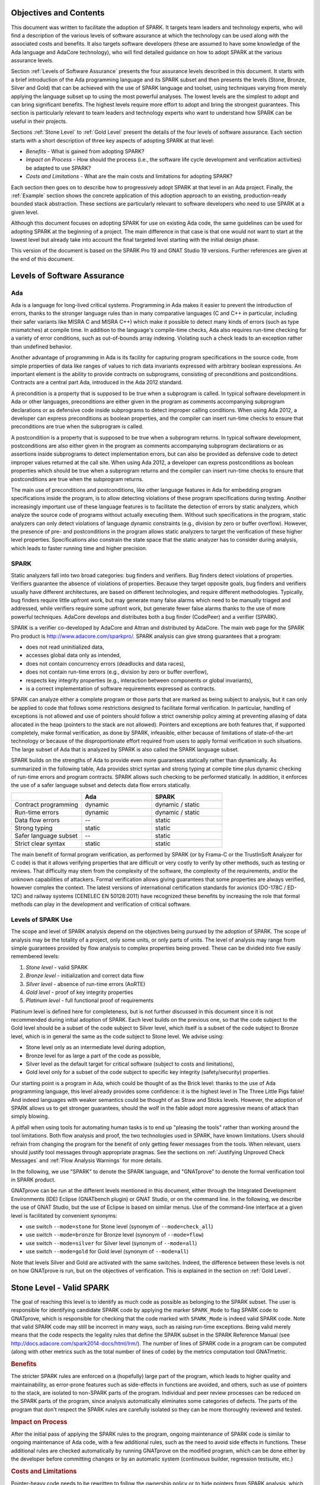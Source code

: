 Objectives and Contents
=======================

This document was written to facilitate the adoption of SPARK. It targets
team leaders and technology experts, who will find a description of the
various levels of software assurance at which the technology can be used
along with the associated costs and benefits. It also targets software
developers (these are assumed to have some knowledge of the Ada language and
AdaCore technology), who will find detailed guidance on how to adopt SPARK
at the various assurance levels.

Section :ref:`Levels of Software Assurance` presents the four assurance levels
described in this document. It starts with a brief introduction of the Ada
programming language and its SPARK subset and then presents the levels (Stone,
Bronze, Silver and Gold) that can be achieved with the use of SPARK language
and toolset, using techniques varying from merely applying the language subset
up to using the most powerful analyses. The lowest levels are the simplest to
adopt and can bring significant benefits. The highest levels require more
effort to adopt and bring the strongest guarantees. This section is particularly
relevant to team leaders and technology experts who want to understand how
SPARK can be useful in their projects.

Sections :ref:`Stone Level` to :ref:`Gold Level` present the details of the
four levels of software assurance. Each section starts with a short
description of three key aspects of adopting SPARK at that level:

* `Benefits` - What is gained from adopting SPARK?
* `Impact on Process` - How should the process (i.e., the software life cycle
  development and verification activities) be adapted to use SPARK?
* `Costs and Limitations` - What are the main costs and limitations for
  adopting SPARK?

Each section then goes on to describe how to progressively adopt SPARK
at that level in an Ada project. Finally, the :ref:`Example` section
shows the concrete application of this adoption approach to an existing,
production-ready bounded stack abstraction. These sections are
particularly relevant to software developers who need to use SPARK at a
given level.

Although this document focuses on adopting SPARK for use on existing Ada
code, the same guidelines can be used for adopting SPARK at the beginning
of a project. The main difference in that case is that one would not want
to start at the lowest level but already take into account the final
targeted level starting with the initial design phase.

This version of the document is based on the SPARK Pro 19 and GNAT Studio 19
versions. Further references are given at the end of this document.

Levels of Software Assurance
============================

Ada
---

.. index:: Ada language
.. index:: C language
.. index:: C++ language
.. index:: MISRA C
.. index:: MISRA C++

Ada is a language for long-lived critical systems. Programming in Ada makes
it easier to prevent the introduction of errors, thanks to the stronger
language rules than in many comparative languages (C and C++ in particular,
including their safer variants like MISRA C and MISRA C++) which make it
possible to detect many kinds of errors (such as type mismatches) at
compile time. In addition to the language's compile-time checks, Ada also
requires run-time checking for a variety of error conditions, such as
out-of-bounds array indexing. Violating such a check leads to an exception
rather than undefined behavior.

.. index:: Contract-based programming
.. index:: Precondition
.. index:: Postcondition

Another advantage of programming in Ada is its facility for
capturing program specifications in the source code,
from simple properties of data like ranges of values to rich data
invariants expressed with arbitrary boolean expressions. An important
element is the ability to provide contracts on
subprograms, consisting of preconditions and postconditions.  Contracts are
a central part Ada, introduced in the Ada 2012 standard.

A precondition is a property that is supposed to be true when a subprogram is
called. In typical software development in Ada or other languages,
preconditions are either given in the program as comments accompanying
subprogram declarations or as defensive code inside subprograms to detect
improper calling conditions. When using Ada 2012,
a developer can express preconditions as boolean properties, and the compiler
can insert run-time
checks to ensure that preconditions are true when the subprogram is called.

A postcondition is a property that is supposed to be true when a subprogram
returns. In typical software development, postconditions are also either
given in the program as comments accompanying subprogram declarations or as
assertions inside subprograms to detect implementation errors, but can also
be provided as defensive code to detect improper values returned at the
call site. When using Ada 2012, a developer can express
postconditions as boolean properties which should be true when a subprogram
returns and the compiler can insert run-time checks to ensure that
postconditions are true when the subprogram returns.

.. index:: Static analysis

The main use of preconditions and postconditions, like other language
features in Ada for embedding program specifications inside the program, is
to allow detecting violations of these program specifications during
testing. Another increasingly important use of these language features is
to facilitate the detection of errors by static analyzers, which analyze
the source code of programs without actually executing them. Without such
specifications in the program, static analyzers can only detect violations
of language dynamic constraints (e.g., division by zero or buffer
overflow). However, the presence of pre- and postconditions in the program
allows static analyzers to target the verification of these higher level
properties. Specifications also constrain the state space that the static
analyzer has to consider during analysis, which leads to faster running
time and higher precision.

.. index:: SPARK (overview)

SPARK
-----

Static analyzers fall into two broad categories: bug finders and
verifiers. Bug finders detect violations of properties. Verifiers guarantee
the absence of violations of properties. Because they target opposite
goals, bug finders and verifiers usually have different architectures, are
based on different technologies, and require different
methodologies. Typically, bug finders require little upfront work, but may
generate many false alarms which need to be manually triaged and addressed,
while verifiers require some upfront work, but generate fewer false alarms
thanks to the use of more powerful techniques. AdaCore develops and
distributes both a bug finder (CodePeer) and a verifier (SPARK).

SPARK is a verifier co-developed by AdaCore and Altran and distributed by
AdaCore. The main web page for the SPARK Pro product is
http://www.adacore.com/sparkpro/. SPARK analysis can give strong guarantees
that a program:

* does not read uninitialized data,
* accesses global data only as intended,
* does not contain concurrency errors (deadlocks and data races),
* does not contain run-time errors (e.g., division by zero or buffer overflow),
* respects key integrity properties (e.g., interaction between components or global invariants),
* is a correct implementation of software requirements expressed as contracts.

SPARK can analyze either a complete program or those parts that are marked
as being subject to analysis, but it can only be
applied to code that follows some restrictions designed to facilitate formal
verification. In particular, handling of exceptions is not allowed and use of
pointers should follow a strict ownership policy aiming at preventing aliasing
of data allocated in the heap (pointers to the stack are not allowed). Pointers
and exceptions are both features
that, if supported completely, make formal
verification, as done by SPARK, infeasible, either because of limitations
of state-of-the-art technology or because of the disproportionate effort
required from users to apply formal verification in such situations. The
large subset of Ada that is analyzed by SPARK is also called the SPARK
language subset.

SPARK builds on the strengths of Ada to provide even more guarantees
statically rather than dynamically. As summarized in the following table,
Ada provides strict syntax and strong typing at compile time plus dynamic
checking of run-time errors and program contracts. SPARK allows
such checking to be performed statically. In addition, it enforces the use of a safer
language subset and detects data flow errors statically.

.. csv-table::
   :header: "", "Ada", "SPARK"
   :widths: 1, 1, 1

   "Contract programming", "dynamic", "dynamic / static"
   "Run-time errors",      "dynamic", "dynamic / static"
   "Data flow errors",     "--",      "static"
   "Strong typing",        "static",  "static"
   "Safer language subset","--",      "static"
   "Strict clear syntax",  "static",  "static"

.. index:: Formal program verification
.. index:: Frama-C
.. index:: DO-178C / ED-12C
.. index:: EN 50128
.. index:: CENELEC EN 50128

The main benefit of formal program verification, as performed by SPARK (or by
Frama-C or the TrustInSoft Analyzer for C code) is that it allows verifying
properties that are difficult or very costly to verify by other methods, such
as testing or reviews. That difficulty may stem from the complexity
of the software, the complexity of the requirements, and/or the unknown
capabilities of attackers. Formal verification allows giving guarantees that
some properties are always verified, however complex the context. The latest
versions of international certification standards for avionics (DO-178C / ED-12C) and
railway systems (CENELEC EN 50128:2011) have recognized these benefits by increasing the
role that formal methods can play in the development and verification of critical software.

.. index:: Levels of SPARK use
.. index:: Stone level (of SPARK use)
.. index:: Bronze level (of SPARK use)
.. index:: Silver level (of SPARK use)
.. index:: Gold level (of SPARK use)
.. index:: Platinum level (of SPARK use)

Levels of SPARK Use
-------------------

The scope and level of SPARK analysis depend on the objectives being
pursued by the adoption of SPARK. The scope of analysis may be the totality
of a project, only some units, or only parts of units. The level of
analysis may range from simple guarantees provided by flow analysis to
complex properties being proved.  These can be divided into five easily
remembered levels:

#. `Stone level` - valid SPARK
#. `Bronze level` - initialization and correct data flow
#. `Silver level` - absence of run-time errors (AoRTE)
#. `Gold level` - proof of key integrity properties
#. `Platinum level` - full functional proof of requirements

Platinum level is defined here for completeness, but is not further
discussed in this document since it is not recommended during initial
adoption of SPARK. Each level builds on the previous one, so that the code
subject to the Gold level should be a subset of the code subject to Silver
level, which itself is a subset of the code subject to Bronze level, which
is in general the same as the code subject to Stone level. We advise using:

* Stone level only as an intermediate level during adoption,
* Bronze level for as large a part of the code as possible,
* Silver level as the default target for critical software (subject to costs
  and limitations),
* Gold level only for a subset of the code subject to specific key integrity
  (safety/security) properties.

Our starting point is a program in Ada, which could be thought of as the
Brick level: thanks to the use of Ada programming language, this level
already provides some confidence: it is the highest level in The Three
Little Pigs fable! And indeed languages with weaker semantics could be
thought of as Straw and Sticks levels. However, the adoption of SPARK
allows us to get stronger guarantees, should the wolf in the fable adopt
more aggressive means of attack than simply blowing.

A pitfall when using tools for automating human tasks is to end up "pleasing
the tools" rather than working around the tool limitations. Both flow analysis
and proof, the two technologies used in SPARK, have known limitations. Users
should refrain from changing the program for the benefit of only getting fewer
messages from the tools. When relevant, users should justify tool messages
through appropriate pragmas. See the sections on :ref:`Justifying Unproved Check Messages`
and :ref:`Flow Analysis Warnings` for more details.

.. index:: GNATprove

In the following, we use "SPARK" to denote the SPARK language, and "GNATprove"
to denote the formal verification tool in SPARK product.

GNATprove can be run at the different levels mentioned in this document, either
through the Integrated Development Environments (IDE) Eclipse (GNATbench
plugin) or GNAT Studio, or on the command line. In the following, we
describe the use of GNAT Studio, but the use of Eclipse is based on similar menus. Use
of the command-line interface at a given level is facilitated by convenient
synonyms:

* use switch ``--mode=stone`` for Stone level (synonym of ``--mode=check_all``)
* use switch ``--mode=bronze`` for Bronze level (synonym of ``--mode=flow``)
* use switch ``--mode=silver`` for Silver level (synonym of ``--mode=all``)
* use switch ``--mode=gold`` for Gold level (synonym of ``--mode=all``)

Note that levels Silver and Gold are activated with the same switches. Indeed,
the difference between these levels is not on how GNATprove is run, but on the
objectives of verification. This is explained in the section on :ref:`Gold
Level`.

.. index:: Stone level (of SPARK use)

.. _Stone Level:

Stone Level - Valid SPARK
=========================

.. index:: SPARK_Mode
.. index:: GNATmetric

The goal of reaching this level is to identify as much code as possible as
belonging to the SPARK subset. The user is responsible for identifying
candidate SPARK code by applying the marker ``SPARK_Mode`` to flag SPARK
code to GNATprove, which is responsible for checking that the code marked
with ``SPARK_Mode`` is indeed valid SPARK code. Note that valid SPARK
code may still be incorrect in many ways, such as raising run-time
exceptions. Being valid merely means that the code respects the legality
rules that define the SPARK subset in the SPARK Reference Manual (see
http://docs.adacore.com/spark2014-docs/html/lrm/). The number of lines of
SPARK code in a program can be computed (along with other metrics such as
the total number of lines of code) by the metrics computation tool GNATmetric.

.. rubric:: Benefits

The stricter SPARK rules are enforced on a (hopefully) large part of the
program, which leads to higher quality and maintainability, as error-prone
features such as side-effects in functions are avoided, and others, such as use
of pointers to the stack, are isolated to non-SPARK parts of the program.
Individual and
peer review processes can be reduced on the SPARK parts of the program, since
analysis automatically eliminates some categories of defects. The parts of the
program that don't respect the SPARK rules are carefully isolated so they can
be more thoroughly reviewed and tested.

.. rubric:: Impact on Process

After the initial pass of applying the SPARK rules to the program, ongoing
maintenance of SPARK code is similar to ongoing maintenance of Ada code, with a
few additional rules, such as the need to avoid side effects in
functions. These additional rules are checked automatically by running
GNATprove on the modified program, which can be done either by the developer
before committing changes or by an automatic system (continuous builder,
regression testsuite, etc.)

.. rubric:: Costs and Limitations

Pointer-heavy code needs to be rewritten to follow the ownership policy or
to hide pointers from SPARK analysis, which may be difficult. The initial
pass may require large, but shallow, rewrites in order to transform the
code, for example to rewrite functions with side effects into procedures.

Initial Setup
-------------

.. index:: GNATprove

GNATprove can only be run on the sources of a GNAT project (a file with
extension 'gpr' describing source files and switches to the GNAT compiler
and other tools in the GNAT tool suite). As an installation check,
start by applying GNATprove to the project without any ``SPARK_Mode``
markers:

.. code-block:: none

  > gnatprove -P my_project.gpr --mode=check -j0

.. index:: -j0 switch (GNATprove)
.. index:: --mode switch (GNATprove)

The ``-j0`` switch analyzes files from the project in parallel, using as
many cores as available, and the ``--mode=check`` switch runs GNATprove
in fast checking mode. GNATprove should output the following messages:

.. code-block:: none

  Phase 1 of 2: generation of Global contracts ...
  Phase 2 of 2: fast partial checking of SPARK legality rules ...

.. index:: GPR_PROJECT_PATH environment variable

If you installed SPARK in a different repository from GNAT, you may get errors
about project files not found if your project depends on XML/Ada, GNATCOLL, or
any other project distributed with GNAT. In that case, you should update the
environment variable ``GPR_PROJECT_PATH`` as indicated in the SPARK User's
Guide: http://docs.adacore.com/spark2014-docs/html/ug/en/install.html

.. index:: SPARK_Mode

After you successfully run GNATprove without errors, choose a simple unit
in the project, preferably a leaf unit that doesn't depend on other units,
and apply the ``SPARK_Mode`` marker to it by adding the following pragma at
the start of both the spec file (typically a file with extension 'ads') and
the body file (typically a file with extension 'adb' for this unit:

.. code-block:: ada

   pragma SPARK_Mode;

Then apply GNATprove to the project again:

.. code-block:: none

  > gnatprove -P my_project.gpr --mode=check -j0

GNATprove should output the following messages, stating that SPARK legality
rules were checked on the unit marked, possibly followed by a number of
error messages pointing to locations in the code where SPARK rules were
violated:

.. code-block:: none

  Phase 1 of 2: generation of Global contracts ...
  Phase 2 of 2: checking of SPARK legality rules ...

If you applied SPARK_Mode to a spec file without body (e.g., a unit defining
only constants), GNATprove will notify you that no body was actually
analyzed:

.. code-block:: none

  Phase 1 of 2: generation of Global contracts ...
  Phase 2 of 2: flow analysis and proof ...
  warning: no bodies have been analyzed by GNATprove
  enable analysis of a body using SPARK_Mode

.. index:: GNAT Studio

At this point, you should switch to using GNAT Studio, the
integrated development environment provided with GNAT, in order to more
easily interact with GNATprove. For example, GNAT Studio provides basic facilities
for code navigation and location of errors that facilitate the adoption of
SPARK. Open GNAT Studio on your project:

.. code-block:: none

  > gnatstudio -P my_project.gpr

There should be a SPARK menu available. Repeat the previous action within GNAT Studio
by selecting the :menuselection:`SPARK --> Examine All` menu, select the
:guilabel:`check fast` mode in the popup window, and click :guilabel:`Execute`. The
following snapshot shows the popup window from GNAT Studio with these settings:

.. image:: _static/check_fast.png
   :align: center
   :alt: Popup window from GNAT Studio for "check fast" mode

GNATprove should output the same messages as before. If error messages are
generated, they should now be located on the code that violates SPARK
rules.

At this point, you have managed to run GNATprove successfully on your
project. The next step is to evaluate how much code can be identified as
SPARK code. The easiest way to do that is to start by applying the marker
``SPARK_Mode`` to all files, using a script like the following shell script:

.. code-block:: shell

  # mark.sh
  for file in $@; do
     echo 'pragma SPARK_Mode;' > temp
     cat $file >> temp
     mv temp $file
  done

or the following Python script:

.. code-block:: python

  # mark.py
  import sys
  for filename in sys.argv[1:]:
      with open(filename, 'r+') as f:
          content = f.read()
          f.seek(0, 0)
          f.write('pragma SPARK_Mode;\n' + content)

These scripts, when called on a list of files as command-line arguments,
insert a line with the pragma SPARK_Mode at the beginning of each file. The
list of files from a project can be obtained by calling GPRls when the
project has main files (that is, it generates executables instead of
libraries):

.. code-block:: none

  > gprls -P my_project.gpr --closure

or by calling GPRbuild with suitable arguments as follows:

.. code-block:: none

  > gprbuild -q -f -c -P my_project.gpr -gnatd.n | grep -v adainclude | sort | uniq

One you've obtained the list of Ada source files in the project by one of
the two methods mentioned previously, you can systematically apply the
``SPARK_Mode`` marker to all the files with the small shell or Python script
shown above:

.. code-block:: none

  > cat list_of_sources.txt | mark.sh

or:

.. code-block:: none

  > cat list_of_sources.txt | python mark.py

Then, open GNAT Studio on your project again and rerun the SPARK validity checker by
again selecting menu :menuselection:`SPARK --> Examine All`, select the
:guilabel:`check fast` mode in the popup window that opens, and click
:guilabel:`Execute`. This mode doesn't issue all possible violations of SPARK
rules, but it runs much faster, so you should run in this mode initially.
GNATprove should output error messages located on code that violates
SPARK rules. The section :ref:`Dealing with SPARK Violations` explains how to
address these violations by either modifying the code or excluding it from
analysis.

After all the messages have been addressed, you should again rerun the
SPARK validity checker, this time in a mode where all possible violations are
issued.  Do this by again selecting menu :menuselection:`SPARK --> Examine All`,
but now select the :guilabel:`check all` mode in the popup window that
opens, and again click :guilabel:`Execute`.  Again, GNATprove should output
error messages located on code that violates SPARK rules, which should also be
addressed as detailed in section :ref:`Dealing with SPARK Violations`.

A warning frequently issued by GNATprove at this stage looks like the
following:

.. code-block:: none

  warning: no Global contract available for "F"
  warning: assuming "F" has no effect on global items

This warning simply informs you that GNATprove could not compute a summary of
the global variables read and written by subprogram ``F``, either because it
comes from an externally built library (such as the GNAT standard library, or
XML/Ada) or because the implementation for ``F`` is not available to the
analysis (for example if the code was not yet developed, the subprogram is
imported, or the file with the implementation of ``F`` was excluded from
analysis). You can provide this information to GNATprove by adding a Global
contract to the declaration of ``F`` (see the section :ref:`Global Contract`).
Alternatively, you can suppress this specific warning by adding the
following pragma either in the files that trigger this warning or in a global
configuration pragma file:

.. index:: pragma Warnings
.. index:: --warnings switch (GNATprove)

.. code-block:: ada

   pragma Warnings (Off, "no Global Contract available",
                    Reason => "External subprograms have no effect on globals");

Note that, if required, you can suppress all warnings from GNATprove with
the ``--warnings=off`` switch.

.. index:: SPARK violations (how to handle)
.. index:: GNATprove (dealing with SPARK violations)

Dealing with SPARK Violations
-----------------------------

For each violation reported by GNATprove, you must decide whether to modify
the code to make it respect the constraints of the SPARK subset or to
exclude the code from analysis. If you make the first choice, GNATprove
will be able to analyze the modified code; for the second choice, the code
will be ignored during the analysis. It is thus preferable for you to
modify the code whenever possible and to exclude code from analysis only as
a last resort.

.. index:: Excluding code from analysis

Excluding Code From Analysis
^^^^^^^^^^^^^^^^^^^^^^^^^^^^

There are several ways to exclude code from analysis. Depending on
the location of the violation, it may be more appropriate to exclude the
enclosing subprogram or package or the complete enclosing unit.

.. rubric:: Excluding a Subprogram from Analysis

.. index:: SPARK_Mode

When a violation occurs in a subprogram body, you can exclude that specific
subprogram body from analysis by annotating it with a ``SPARK_Mode`` aspect with
value ``Off`` as follows:

.. code-block:: ada

   procedure Proc_To_Exclude (..) with SPARK_Mode => Off is ...
   function Func_To_Exclude (..) return T with SPARK_Mode => Off is ...

When the violation occurs in the subprogram spec, you must exclude both the
spec and body from analysis by annotating both with a ``SPARK_Mode`` aspect with
value ``Off``. The annotation on the subprogram body is given above and the
annotation on the subprogram spec is similar:

.. code-block:: ada

   procedure Proc_To_Exclude (..) with SPARK_Mode => Off;
   function Func_To_Exclude (..) return T with SPARK_Mode => Off;

Both top-level subprograms and nested subprograms declared inside other
subprograms can be excluded from analysis. When only the subprogram body is
excluded from analysis, the subprogram can still be called in SPARK code. When
you exclude both the subprogram spec and body from analysis, you must also
exclude all code that calls the subprogram.

.. rubric:: Excluding a Package from Analysis

Just as with subprograms, both top-level packages and nested packages declared
inside subprograms can be excluded from analysis. The case of local packages
declared inside packages is similar to the case of subprograms, so in the
following we only consider package units.

.. index:: SPARK_Mode

When a violation occurs in a package body, either in a subprogram or package in
this package body, you can exclude just that subprogram or package from
analysis. Alternatively, or if the violation occurs in an object declaration
that is immediately contained by the package body, you can exclude the complete
package body from analysis by removing the pragma ``SPARK_Mode`` that was
inserted at the start of the file. In that mode, you can still analyze
subprograms and packages declared inside the package body by annotating them
with a ``SPARK_Mode`` aspect with value ``On`` as follows:

.. code-block:: ada

   --  no pragma SPARK_Mode here
   package body Pack_To_Exclude is ...
      procedure Proc_To_Analyze (..) with SPARK_Mode => On is ...
      package body Pack_To_Analyze with SPARK_Mode => On is ...
   end Pack_To_Exclude;

When the violation occurs in the package spec, there are three possibilities:
First, the violation can occur inside the declaration of a subprogram or
package in the package spec. In that case, you can exclude just that subprogram
or package from analysis by excluding both its spec and the corresponding body
from analysis by annotating them with a ``SPARK_Mode`` aspect with value
``Off`` as follows:

.. code-block:: ada

   pragma SPARK_Mode;
   package Pack_To_Analyze is
      procedure Proc_To_Exclude (..) with SPARK_Mode => Off;
      package Pack_To_Exclude with SPARK_Mode => Off is ...
   end Pack_To_Analyze;

   pragma SPARK_Mode;
   package body Pack_To_Analyze is ...
      procedure Proc_To_Exclude (..) with SPARK_Mode => Off is ...
      package body Pack_To_Exclude with SPARK_Mode => Off is ...
   end Pack_To_Analyze;

Second, the violation can occur directly inside the private part of the package
spec. In that case, you can exclude the private part of the package from
analysis by inserting a pragma ``SPARK_Mode`` with value ``Off`` at the start
of the private part and removing the pragma ``SPARK_Mode`` that was inserted at
the start of the file containing the package body. In that mode, entities
declared in the visible part of the package spec, such as types, variables, and
subprograms, can still be used in SPARK code in other units, provided these
declarations do not violate SPARK rules. In addition, it's possible to analyze
subprograms or packages declared inside the package by annotating them with a
``SPARK_Mode`` aspect with value ``On`` as follows:

.. code-block:: ada

   pragma SPARK_Mode;
   package Pack_To_Use is ...
      --  declarations that can be used in SPARK code
   private
      pragma SPARK_Mode (Off);
      --  declarations that cannot be used in SPARK code
   end Pack_To_Use;

   --  no pragma SPARK_Mode here
   package body Pack_To_Use is ...
      procedure Proc_To_Analyze (..) with SPARK_Mode => On is ...
      package body Pack_To_Analyze with SPARK_Mode => On is ...
   end Pack_To_Use;

Finally, the violation can occur directly inside the package spec. In that
case, you can exclude the complete package from analysis by removing the pragma
``SPARK_Mode`` that was inserted at the start of the files for both the package
spec and the package body. In that mode, entities declared in the package spec,
such as types, variables, and subprograms, can still be used in SPARK code in
other units, provided these declarations do not violate SPARK rules. In
addition, it's also possible to analyze subprograms or packages declared inside
the package, by annotating them with a ``SPARK_Mode`` aspect with value ``On``
as follows:

.. code-block:: ada

   --  no pragma SPARK_Mode here
   package Pack_To_Exclude is ...
      procedure Proc_To_Analyze (..) with SPARK_Mode => On;
      package Pack_To_Analyze with SPARK_Mode => On is ...
   end Pack_To_Exclude;

   --  no pragma SPARK_Mode here
   package body Pack_To_Exclude is ...
      procedure Proc_To_Analyze (..) with SPARK_Mode => On is ...
      package body Pack_To_Analyze with SPARK_Mode => On is ...
   end Pack_To_Exclude;

Note that the second and last cases above are not exclusive: the violations of
the second case are in fact included in those of the last case. In the second
case, all declarations in the visible part of the package are analyzed as well
as their bodies when explicitly marked with a ``SPARK_Mode`` aspect. In the
last case, only those declarations and bodies explicitly marked with a
``SPARK_Mode`` aspect are analyzed.

.. index:: Modifying code to remove SPARK violations

Modifying Code to Remove SPARK Violations
^^^^^^^^^^^^^^^^^^^^^^^^^^^^^^^^^^^^^^^^^

In many cases, code can be modified so that SPARK violations are either
removed completely or are moved to some part of the code that does not
prevent most of the code from being analyzed. In general, this is good
because SPARK violations identify features that may be
more difficult to maintain (such as side effects in functions) or
to understand (such as aliasing through pointers). Below, we consider typical
SPARK violations found in Ada code and show how to address each by modifying the
code. When code modification is not possible or is too complex/costly, the
code with the violation should be excluded from analysis by following the
recommendations of the previous section. The following table lists the main
restrictions of SPARK that lead to violations in Ada code and how they are
typically addressed, as detailed in the rest of this section.

.. csv-table::
   :header: "", "How to remove the violation", "How to hide the violation"
   :stub-columns: 1
   :widths: 2, 3, 3

   "Refactor use of access type", "Use references, addresses, or indexes in an array or a collection, refactor to follow ownership policy", "Use a private type, defined as access type in a private section marked ``SPARK_Mode Off``"
   "Side effect in function", "Transform function to a procedure with additional parameter for result", "Mark function body with ``SPARK_Mode Off`` and function spec with ``Global => null`` to hide side-effect"
   "Exception handler", "Use result value to notify caller of error when recovery is required", "Split subprogram into functionality without exception handler, and wrapper with exception handler marked with ``SPARK_Mode Off``"

In the following, we consider the error messages that are issued in each case.

.. rubric:: attribute "Access" is not allowed in SPARK

See 'general access type is not allowed in SPARK'

.. rubric:: access to subprogram type is not allowed in SPARK

Calls to subprograms through an access-to-subprogram variable can be isolated
inside a wrapper subprogram as follows:

.. code-block:: ada

   Callback : Sub_T;

   procedure Wrap (Arg1, Arg2 : T);

   procedure Wrap (Arg1, Arg2 : T)
     with SPARK_Mode => Off
   is
   begin
      Callback.all (Arg1, Arg2);
   end Wrap;

Similarly for passing a subprogram as an an
access-to-subprogram parameter; this can be isolated inside a wrapper
subprogram as follows:

.. code-block:: ada

   procedure Proc (Arg1, Arg2 : T);
   procedure Call_Sub (Sub : Sub_T);
   procedure Wrap;

   procedure Wrap
     with SPARK_Mode => Off
   is
   begin
      Call_Sub (Proc'Access);
   end Wrap;

The wrapper can even be made generic if some common processing needs to be performed
before and/or after the call. In that case, Ada rules prevent directly taking
the address of the subprogram (procedure or function) inside the
generic, so a local wrapper should be used and its address taken:

.. code-block:: ada

   procedure Proc (Arg1, Arg2 : T);
   procedure Call_Sub (Sub : Sub_T);
   procedure Wrap;

   generic
     with procedure P (Arg1, Arg2 : T);
   procedure Wrap;

   procedure Wrap
     with SPARK_Mode => Off
   is
      procedure Local_Wrap (Arg1, Arg2 : T) is
      begin
         P (Arg1, Arg2);
      end Local_Wrap;
   begin
      --  pre-treatments here
      Call_Sub (Local_Wrap'Access);
      --  post-treatments here
   end Wrap;

   procedure Wrap_Proc is new Wrap (Proc);

Depending on how type ``Sub_T`` is defined, the attribute ``Unchecked_Access`` may
need to be used instead of the attribute ``Access`` in the code above.

.. rubric:: function with "in out" parameter is not allowed in SPARK

.. index:: Function with "in out" parameter

This error is issued for a function with an 'in out' parameter. For example:

.. code-block:: ada

   function Increment_And_Add (X, Y : in out Integer) return Integer is
      --<<--  VIOLATION
   begin
      X := X + 1;
      Y := Y + 1;
      return X + Y;
   end Increment_And_Add;

The function can be transformed into a procedure by adding an 'out'
parameter for the returned value, as follows:

.. code-block:: ada

   procedure Increment_And_Add (X, Y : in out Integer; Result : out Integer) is
   begin
      X := X + 1;
      Y := Y + 1;
      Result := X + Y;
   end Increment_And_Add;

.. rubric:: function with output global "X" is not allowed in SPARK

.. index:: Function with side effect

This error is issued for a function with a side effect on a non-local variable.
For example:

.. code-block:: ada

   Count : Integer := 0;

   function Increment return Integer is
   begin
      Count := Count + 1;  --<<--  VIOLATION
      return Count;
   end Increment;

The function can be transformed into a procedure by adding an 'out'
parameter for the returned value, as follows:

.. code-block:: ada

   procedure Increment (Result : out Integer) is
   begin
      Count := Count + 1;
      Result := Count;
   end Increment;

Alternatively, when a side effect has no influence on the properties to
be verified, it can be masked to the analysis. For example, consider a
procedure ``Log`` that writes global data, causing all of its callers to have
side effects:

.. code-block:: ada

   Last : Integer := 0;

   procedure Log (X : Integer) is
   begin
      Last := X;
   end Log;

   function Increment_And_Log (X : Integer) return Integer is
   begin
      Log (X);  --<<--  VIOLATION
      return X + 1;
   end Increment_And_Log;

A legitimate solution here is to mask the side effects in procedure ``Log`` for
the analysis, by annotating the spec of ``Log`` with an aspect ``Global`` with
value ``null`` and by excluding the body of ``Log`` from analysis:

.. code-block:: ada

   procedure Log (X : Integer)
     with Global => null;

   Last : Integer := 0;

   procedure Log (X : Integer)
     with SPARK_Mode => Off
   is
   begin
      Last := X;
   end Log;

   function Increment_And_Log (X : Integer) return Integer is
   begin
      Log (X);
      return X + 1;
   end Increment_And_Log;

.. rubric:: general access type is not allowed in SPARK

.. index:: access types, Pointers

These errors are issued on uses of general access types, that is, pointers which
are allowed to designate objects allocated on the stack. These access types are
identified by the keywords ``all`` or ``constant``. For example:

.. code-block:: ada

   type Int_Acc is access all Integer;  --<<--  VIOLATION
   type Int_Cst is access constant Integer;  --<<--  VIOLATION

   Data1 : Integer;
   Data2 : Boolean;
   Data3 : Int_Acc;

   procedure Operate is
   begin
      Data1 := 42;
      Data2 := False;
      Data3.all := 42;
   end Operate;

Uses of access types that are not allowed by SPARK can sometimes be
rewritten, either to remove the access completely (using ``in out`` parameters
for example) or to fit the ownership
policy of SPARK (allocate data on the heap and ensure that each allocated
block has a single owner at every program point). It may not be possible if
the program needs to reference values declared on the stack through pointers
or when dealing with data-structures involving cyclic references for example.

In some cases, the use of access types can be moved from the subprogram into
a helper subprogram, which is then excluded from analysis. For example, we can
modify the code above as follows, where both the declaration of global variable
``Data3`` (an access value) and the assignment to ``Data3.all`` are grouped in a
package body ``Memory_Accesses`` that is excluded from analysis, while the
package spec for ``Memory_Accesses`` can be used in SPARK code:

.. code-block:: ada

   Data1 : Integer;
   Data2 : Boolean;

   package Memory_Accesses is
      procedure Write_Data3 (V : Integer);
   end Memory_Accesses;

   package body Memory_Accesses
     with SPARK_Mode => Off
   is
      type Int_Acc is access all Integer;
      Data3 : Int_Acc;

      procedure Write_Data3 (V : Integer) is
      begin
        Data3.all := V;
      end Write_Data3;
   end Memory_Accesses;

   procedure Operate is
   begin
      Data1 := 42;
      Data2 := False;
      Memory_Accesses.Write_Data3 (42);
   end Operate;

In other cases, the access type needs to be visible from client code, but
the fact that it's implemented as a general access type need not be visible to
client code. Here's an example:

.. code-block:: ada

   type Ptr is access all Integer;  --<<--  VIOLATION

   procedure Operate (Data1, Data2, Data3 : Ptr) is
   begin
      Data1.all := Data2.all;
      Data2.all := Data2.all + Data3.all;
      Data3.all := 42;
   end Operate;

Here the general access type can be declared as a private type in either a local
package or a package defined in a different unit, whose private part (and
possibly also its package body) is excluded from analysis. For example, we
can modify the code above as follows, where the type ``Ptr`` together with
accessors to query and update objects of type ``Ptr`` are grouped in package
``Ptr_Accesses``:

.. code-block:: ada

   package Ptr_Accesses is
      type Ptr is limited private;
      function Get (X : Ptr) return Integer;
      procedure Set (X : Ptr; V : Integer);
   private
      pragma SPARK_Mode (Off);
      type Ptr is access all Integer;
   end Ptr_Accesses;

   package body Ptr_Accesses
     with SPARK_Mode => Off
   is
      function Get (X : Ptr) return Integer is (X.all);
      procedure Set (X : Ptr; V : Integer) is
      begin
         X.all := V;
      end Set;
   end Ptr_Accesses;

   procedure Operate (Data1, Data2, Data3 : Ptr_Accesses.Ptr) is
      use Ptr_Accesses;
   begin
      Set (Data1, Get (Data2));
      Set (Data2, Get (Data2) + Get (Data3));
      Set (Data3, 42);
   end Operate;

Note that we have chosen to make ``Ptr`` a limited type. It will help to prevent
harmful aliasing by disallowing copies of objects of type ``Ptr``.

.. rubric:: handler is not allowed in SPARK

.. index:: Exception handlers

This error is issued for exception handlers. For example:

.. code-block:: ada

   Not_Found : exception;

   procedure Find_Before_Delim
     (S        : String;
      C, Delim : Character;
      Found    : out Boolean;
      Position : out Positive)
   is
   begin
      for J in S'Range loop
         if S(J) = Delim then
            raise Not_Found;
         elsif S(J) = C then
            Position := J;
            Found := True;
            return;
         end if;
      end loop;
      raise Not_Found;
   exception             --<<--  VIOLATION
      when Not_Found =>
         Position := 1;
         Found := False;
   end Find_Before_Delim;

A subprogram with an exception handler can usually be split between core
functionality, which may raise exceptions but does not contain any exception
handlers and thus can be analyzed, and a wrapper calling the core functionality,
which contains the exception handler and is excluded from analysis. For
example, we can modify the code above to perform the search for a character in
function ``Find_Before_Delim``, which raises an exception if the desired
character is not found before either the delimiter or the end of the string,
and a procedure ``Find_Before_Delim``, which wraps the call to function
``Find_Before_Delim``, as follows:

.. code-block:: ada

   Not_Found : exception;

   function Find_Before_Delim (S : String; C, Delim : Character) return Positive is
   begin
      for J in S'Range loop
         if S(J) = Delim then
            raise Not_Found;
         elsif S(J) = C then
            return J;
         end if;
      end loop;
      raise Not_Found;
   end Find_Before_Delim;

   procedure Find_Before_Delim
     (S        : String;
      C, Delim : Character;
      Found    : out Boolean;
      Position : out Positive)
     with SPARK_Mode => Off
   is
   begin
      Position := Find_Before_Delim (S, C, Delim);
      Found := True;
   exception
      when Not_Found =>
         Position := 1;
         Found := False;
   end Find_Before_Delim;

.. rubric:: insufficient permission for "X"

.. index:: Insufficient permission

This error is issued on code dealing with pointers. The use of access types is
restricted in SPARK by an ownership policy aiming at preventing aliases between
allocated memory reachable through different objects. This is enforced by
GNATprove using a notion of `permission`. At each program point, objects of a
type containing pointers are associated to a permission. The permission
associated to an object, or a part of an object, can be modified during the
execution of the program. The rules of SPARK ensure that at any given program
point, either there is only one view of the object with permission `Read-Write`
or there are several views, but with permission `Read-Only`.

When an operation
is attempted on an object ``X`` which does not have the adequate permission,
GNATprove will raise an error ``insufficient permission for "X"``. In general,
this error is followed by a continuation message explaining why the permission
is insufficient. For example, in the following code, GNATprove complains about
the permission of ``X`` in the last assertion:

.. code-block:: ada

  procedure Ownership_Transfer is
     type Int_Ptr is access Integer;
     X : Int_Ptr := new Integer'(1);
     Y : Int_Ptr;
  begin
     pragma Assert (X.all = 1);
     Y := X;
     Y.all := 2;
     pragma Assert (X.all = 2);             --<<--  VIOLATION
  end Ownership_Transfer;

GNATprove outputs the following messages:

.. code-block:: none

  ownership_transfer.adb:9:21: insufficient permission on dereference from "X"
  ownership_transfer.adb:9:21: object was moved at line 7

The continuation line explains that ``X`` was moved by the assignment into
``Y``. Indeed, when ``X`` is assigned into ``Y``, the permission
associated to ``X`` is changed, so that it is no longer
possible to read the allocated memory now reachable through ``Y`` from ``X``.

When such errors occur in a piece of code, there are two possibilities. The
first one is to hide the pointers from SPARK using SPARK_Mode, see the
explanations for general access types for more details. The second is to
transform the code to comply with the ownership policy of SPARK. In our example,
we should no longer try to access the allocated memory through ``X`` and rather
use ``Y``. It may also be necessary to assign ``null`` to moved objects so
that they are back to a readable state:

.. code-block:: ada

  procedure Ownership_Transfer is
     type Int_Ptr is access Integer;
     X : Int_Ptr := new Integer'(1);
     Y : Int_Ptr;
  begin
     pragma Assert (X.all = 1);
     Y := X;
     Y.all := 2;
     pragma Assert (Y.all = 2);
     X := null;
     pragma Assert (X = null);
  end Ownership_Transfer;

.. rubric:: side effects of function "F" are not modeled in SPARK

.. index Function with side effect

This error is issued for a call to a function with side effects on non-local variables.
Note that a corresponding error
'function with output global "X" is not allowed in SPARK'
will also be issued for function ``F`` if it's marked
``SPARK_Mode`` with value ``On`` (either directly or in a region of code marked
as such). For example, on the following code, calling the function
``Increment_And_Log`` seen previously:

.. code-block:: ada

   procedure Call_Increment_And_Log is
      X : Integer;
   begin
      X := Increment_And_Log (10);  --<<--  VIOLATION
   end Call_Increment_And_Log;

The called function can be transformed into a procedure as seen
previously. If it's not marked ``SPARK_Mode`` with value ``On``, a legitimate
solution might be to mask its side effects for the analysis, by annotating
its spec with a ``Global`` aspect with value ``null``.

.. _Bronze Level:

.. index:: Bronze level (of SPARK use)
.. index:: Initialization, Uninitialized data
.. index:: Flow analysis

Bronze Level - Initialization and Correct Data Flow
===================================================

The goal of reaching this level is to make sure that no uninitialized data
can ever be read and, optionally, to prevent unintended access to global
variables. This also ensures no possible interference between parameters
and global variables; i.e., the same variable isn't passed multiple
times to a subprogram, either as a parameter or global variable.

.. rubric:: Benefits

The SPARK code is guaranteed to be free from a number of defects: no reads
of uninitialized variables, no possible interference between parameters and
global variables, no unintended access to global variables.

.. index:: Global contract

When ``Global`` contracts are used to specify which global variables are read
and/or written by subprograms, maintenance is facilitated by a clear
documentation of intent. This is checked automatically by GNATprove,
so that any mismatch between the implementation and the specification is
reported.

.. rubric:: Impact on Process

An initial pass is required where flow analysis is enabled and the
resulting messages are resolved either by rewriting code or justifying any
false alarms. Once this is complete, ongoing maintenance can preserve the
same guarantees at a low cost. A few simple idioms can be used to avoid
most false alarms, and the remaining false alarms can be easily justified.

.. rubric:: Costs and Limitations

.. index:: False alarm

The initial pass may require a substantial effort to deal with the false
alarms, depending on the coding style adopted up to that point. The analysis
may take a long time, up to an hour on large programs, but it is guaranteed to
terminate. Flow analysis is, by construction, limited to local understanding of
the code, with no knowledge of values (only code paths) and handling of
composite variables is only through calls, rather than component by component,
which may lead to false alarms.

Running GNATprove in Flow Analysis Mode
---------------------------------------

.. index:: ! Flow analysis

Two distinct static analyses are performed by GNATprove. Flow analysis is
the faster and requires no user-supplied annotations. It tracks the flow
of information between variables on a per subprogram basis. In particular,
it allows finding every potential use of uninitialized data. The second
analysis technique, proof, will be described in the sections on Silver and Gold
levels.

To run GNATprove in flow analysis mode on your project, select the
:menuselection:`SPARK --> Examine All` menu. In the GNAT Studio panel, select the
:guilabel:`flow analysis` mode, check the :guilabel:`Do not report warnings`
box, uncheck the :guilabel:`Report checks proved` box, and click
:guilabel:`Execute`. The following snapshot shows the popup window from GNAT Studio
with these settings:

.. image:: _static/flow_analysis.png
   :align: center
   :alt: Popup window from GNAT Studio for "flow analysis" mode

GNATprove should output the following messages, possibly followed by a
number of messages pointing to potential problems in your program:

.. code-block:: none

  Phase 1 of 2: generation of Global contracts ...
  Phase 2 of 2: analysis of data and information flow ...

The following messages output by GNATprove are check messages and should
have the form:

.. code-block:: none

  medium: "V" might not be initialized

Listed first is the severity of the check, which is one of *low*, *medium*, or
*high*.  It reflects both the likelihood that the reported problem is indeed a
bug and the criticality if it is a bug. Following the colon is the type of
check message, here a potential read of an uninitialized variable. They'll be
located at the point in your code where the error can occur.  The corresponding
line in GNAT Studio will be highlighted in red.

.. index:: Aliasing

Flow analysis can issue several types of check messages. In this document, we
concentrate on the two most common ones. Initialization checks relate to uses
of uninitialized data and are described in section :ref:`Initialization Checks`.
Section :ref:`Aliasing` discusses check messages related to aliasing
of subprogram parameters and global variables. Other check messages can also be
issued when volatile variables or tasking constructs are used. You can find
more information about these additional checks in
http://docs.adacore.com/spark2014-docs/html/ug/en/source/how_to_view_gnatprove_output.html#description-of-messages.

Once you have addressed each check message, you can rerun flow analysis with
the :guilabel:`Report checks proved` box checked to see the verification
successfully performed by GNATprove.  This time, it should only issue 'info'
messages, highlighted in green in GNAT Studio, like the following:

.. code-block:: none

  info: initialization of "V" proved

.. index:: Dead code (detected by Flow analysis)
.. index:: Unused variables (detected by Flow analysis)

Flow analysis can also generate warnings about dead code, unused
variables or incorrect parameter modes. To achieve this level, it may be
useful to look at these warnings. We explain how this can be done in
section :ref:`Flow Analysis Warnings`.

As further optional steps at this level, critical parts of the program can
be annotated to make sure they don't make unintended accesses to global
data. This activity is explained in section :ref:`Global Annotations`.

Initialization Checks
---------------------

.. index:: ! Initialization

Initialization checks are the most common check messages issued by
GNATprove in flow analysis mode. Indeed, each time a variable is read or
returned by a subprogram, GNATprove performs a check to make sure it has
been initialized. A failed initialization check message can have one of the
two forms:

.. code-block:: none

  high: "V" is not initialized

or:

.. code-block:: none

  medium: "V" might not be initialized

Choose a unit in which GNATprove reports an unproved initialization check and
open it in GNAT Studio. You can launch flow analysis on only this unit by opening the
:menuselection:`SPARK --> Examine File` menu, selecting the :guilabel:`flow analysis`
mode in the GNAT Studio panel, checking the :guilabel:`Do not report warnings` box,
unchecking the :guilabel:`Report checks proved` box, and
clicking :guilabel:`Execute`. To investigate an unproved initialization check,
click on the corresponding check message in the GNAT Studio :guilabel:`Locations`
tab. The editor should move to the corresponding location in your program.

.. index:: False alarm

Not all unproved initialization checks denote actual reads of uninitialized
variables: SPARK features a stronger initialization policy than Ada and the
verification of initialization of variables in GNATprove has some
limitations. Determining whether an initialization check issued by GNATprove
is a real error involves code review and is usually straightforward. While
actual reads of uninitialized data must be corrected, check messages that don't
correspond to actual errors (called 'false alarms' or 'false positives') can be
either 'justified', that is, annotated with a proper justification (see section
:ref:`Justifying Unproved Check Messages`), or worked around. The rest of
this section reviews the most common cases where GNATprove may produce
unproved initialization checks, and then describes how the code can be changed to
avoid false alarms or, alternately, explains how they can be justified.

SPARK Strong Data Initialization Policy
^^^^^^^^^^^^^^^^^^^^^^^^^^^^^^^^^^^^^^^

.. index:: Initialization

GNATprove verifies data initialization modularly on a per-subprogram basis. To
allow this verification, the SPARK language requires a stronger data
initialization policy than standard Ada: you should initialize every global
variable that is read by a subprogram and every variable passed to the subprogram
as an 'in' or 'in out' parameter .

.. code-block:: ada

   procedure P (X : in out Integer) is
   begin
       X := X + 1;  --<<--  ok
   end P;
   X : Integer;
   P (X);  --<<--  high: "X" is not initialized

Parameters of mode 'out' are considered to always be uninitialized on
subprogram entry so their value should not be read prior to initialization:

.. code-block:: ada

   procedure P (X : out Integer) is
   begin
       X := X + 1;  --<<--  high: "X" is not initialized
   end P;
   X : Integer;
   P (X);  --<<--  ok

The expression returned from a function and the parameters of mode 'out' of a
procedure should be initialized on the subprogram's return:

.. code-block:: ada

   procedure P (X : out Integer) is  --<<--  high: "X" is not initialized in P
   begin
      null;
   end P;

If a global variable is completely initialized by a subprogram, it's
considered as an output of the subprogram and SPARK does not require it to
be initialized at subprogram entry:

.. code-block:: ada

   G : Integer;
   procedure P is  --<<--  info: initialization of "G" proved
   begin
      G := 0;
   end P;

You can find more information about SPARK's data initialization policy in
the SPARK User's Guide:
http://docs.adacore.com/spark2014-docs/html/ug/en/source/language_restrictions.html#data-initialization-policy.

In some cases, this initialization policy may be too constraining. For
example, consider the following ``Search`` procedure:

.. code-block:: ada

   procedure Search (A      : Nat_Array;
                     E      : Natural;
                     Found  : out Boolean;
                     Result : out Positive)
   is
   begin
      for I in A'Range loop
         if A (I) = E then
            Found := True;
            Result := I;
            return;
         end if;
      end loop;
      Found := False;
   end Search;

This code is perfectly safe as long as the value of ``Result`` is only
read when ``Found`` is ``True``. Nevertheless, flow analysis issues an
unproved check on ``Result``'s declaration:

.. code-block:: none

  medium: "Result" might not be initialized in "Search"

.. index:: False alarm

You can consider this check message as a false alarm and can easily either
justify it (see section on :ref:`Justifying Unproved Check Messages`) or work
around it, depending on what is more appropriate. A safer alternative, however,
is to always initialize ``Result`` on all paths through ``Search``.

Handling of Composite Objects as a Whole
^^^^^^^^^^^^^^^^^^^^^^^^^^^^^^^^^^^^^^^^

.. index:: Initialization of composite objects
.. index:: Record initialization

It follows from the SPARK initialization policy that 'out' parameters of a
composite type must be completely defined by the subprogram. One
consequence is that it is not possible to fully initialize a
record object by successively initializing each component through procedure
calls:

.. code-block:: ada

   type R is record
      F1 : Integer;
      F2 : Integer;
   end record;

   procedure Init_F1 (X : out R) is
     --<<--  high: "X.F2" is not initialized in "Init_F1"
   begin
      X.F1 := 0;
   end Init_F1;

   procedure Init_F2 (X : in out R) is
   begin
      X.F2 := 0;
   end Init_F2;

   X : R;
   Init_F1 (X);
   Init_F2 (X);

Imprecise Handling of Arrays
^^^^^^^^^^^^^^^^^^^^^^^^^^^^

.. index:: Array initialization

Though record objects are treated as composites for interprocedural data
initialization, the initialization status of each record component
is tracked independently inside a single subprogram. For example, a record
can be initialized by successive assignments into each of its components:

.. code-block:: ada

   X : R;
   X.F1 := 0;
   X.F2 := 0;
   P (X);  --<<--  info: initialization of "Y.F1" proved
           --<<--  info: initialization of "Y.F2" proved

The same isn't true for arrays because checking that each index of an array
has been initialized in general requires dynamic evaluation of expressions
(to compute which indexes have been assigned to). As a consequence,
GNATprove considers an update of an array variable as a read of this
variable and issues an unproved initialization check every time an
assignment is done into a potentially uninitialized array. It then assumes
that the whole array has been initialized for the rest of the
analysis. Specifically, initializing an array element-by-element will
result in an unproved initialization check:

.. code-block:: ada

   A : Nat_Array (1 .. 3);
   A (1) := 1;  --<<--  medium: "A" might not be initialized
   A (2) := 2;  --<<--  info: initialization of "A" proved

However, GNATprove detects the common pattern of initializing an array in a
loop that iterates over the entire range of the array index values, for
example:

.. code-block:: ada

   type Index_T is range 1 .. 10;
   type Array_T is array (Index_T) of Integer;

   procedure Example (A : out Array_T) is
   begin
      for I in Index_T loop
         if I < 5 then
            A (I) := 0;
         else
            A (I) := 1;
         end if;
      end loop;
   end Example;

Here flow analysis will detect that the entire array ``A`` is initialized
and not issue spurious checks for the assignment statements.

Value Dependency
^^^^^^^^^^^^^^^^

Flow analysis is not value dependent, meaning that it is not influenced by the
actual value of expressions. As a consequence, it's not able to determine that
some paths of a program are impossible, so it may issue unproved checks on such
a path. For example, in the following program, GNATprove cannot verify that
``X1`` is initialized in the assignment to ``X2`` even though the two 'if'
statements share the same condition:

.. code-block:: ada

   X1 : Integer;
   X2 : Integer;
   if X < C then
      X1 := 0;
   end if;
   if X < C then
      X2 := X1;  --<<--  medium: "X1" might not be initialized
   end if;

Rewriting the Code to Avoid False Alarms
^^^^^^^^^^^^^^^^^^^^^^^^^^^^^^^^^^^^^^^^

.. index:: False alarm

In cases where the code can be modified, it may be a good idea to rewrite it so
that GNATprove can successfully verify data initialization. In the following,
we list these modifications, starting from the least intrusive and ending with
the most intrusive. It's best to initialize variables at their declaration, and this
is the recommended work-around whenever possible since it only requires
modifying the variable declaration and is not very error-prone. However, it is
not applicable to variables of a private type and may be difficult for complex
data and inefficient for large structures.

.. code-block:: ada

   A : Nat_Array (1 .. 3) := (others => 0);
   A (1) := 1;  --<<--  info: initialization of "A" proved
   A (2) := 2;  --<<--  info: initialization of "A" proved

.. index:: Default_Value aspect
.. index:: Default_Component_Value aspect

Another option is to add a default to the variable's type, though this is
more intrusive as it impacts every variable of that type with default
initialization.  For example, if the initializing expression is complex
and there are thousands of variables of this type which are
initialized by default, this may impact the overall running time of the
application. On the other hand, it's especially useful for private
types, for which the previous work-around is not applicable. A default
initial value can be defined for scalar types using ``Default_Value``, for
array types using ``Default_Component_Value``, and for record types by
introducing a default for each record component:

.. code-block:: ada

   type My_Int is new Integer with Default_Value => 0;
   type Nat_Array is array (Positive range <>) of Natural with
      Default_Component_Value => 0;
   type R is record
      F1 : Integer := 0;
      F2 : My_Int;
   end record;

.. index:: Default_Initial_Condition aspect

You can also annotate a private type with the ``Default_Initial_Condition``
aspect, which defines a property that should hold whenever a variable
of this type is initialized by default. When no property is provided, it
defaults to ``True`` and implies that the type can be safely initialized by
default. This provides a way to specify that objects of that type should be
considered as fully initialized by default, even if not all components of that
type are initialized by default. For example, in the case of type ``Stack``
below, the object ``S`` of type ``Stack`` is seen as initialized even though
the component ``Content`` of ``Stack`` is not initialized by default. If the
full view of the type is in SPARK, a single initialization check will be issued
for such a type at the type's declaration. For example, GNATprove issues a
message to point out that type ``Stack`` is not fully initialized by default,
even if its ``Default_Initial_Condition`` aspect makes this promise:

.. code-block:: ada

   type Stack is private with Default_Initial_Condition;
   type Stack is record
      Size    : Natural := 0;
      Content : Nat_Array (1 .. Max);
   end record;  --<<--  medium: type "Stack" is not fully initialized

   S : Stack;
   P (S);  --<<--  info: initialization of "S.Size" proved
           --<<--  info: initialization of "S.Content" proved

.. index:: Initialization

Yet another option is to refactor code to respect the SPARK data
initialization policy. Specifically, initialize every component of a
record object in a single procedure and always initialize subprogram
outputs. Alternatively, partial initialization (only on some program paths)
can be implemented through a variant record:

.. code-block:: ada

   type Optional_Result (Found : Boolean) is record
      case Found is
         when False => null;
         when True  => Content : Positive;
      end case;
   end record;

   procedure Search (A      : Nat_Array;
                     E      : Natural;
                     Result : out Optional_Result)
   is
   begin
      for I in A'Range loop
         if A (I) = E then
            Result := (Found => True, Content => I);
            return;
         end if;
      end loop;
      Result := (Found => False);
   end Search;

Justifying Unproved Check Messages
^^^^^^^^^^^^^^^^^^^^^^^^^^^^^^^^^^

.. index:: pragma Annotate

You can selectively accept check messages, like those emitted for data
initialization, by supplying an appropriate justification. When you do that,
the tool silently assumes the data affected by the justified check has been
initialized and won't warn again about its uses. To annotate a check, add a
``pragma Annotate`` in the source code on the line following the failed
initialization check:

.. code-block:: ada

   pragma Annotate (GNATprove, Category, Pattern, Reason);

A ``pragma Annotate`` expects exactly four arguments. The first is fixed and
should always be ``GNATprove``. The second argument, named ``Category``, can be
either ``False_Positive`` or ``Intentional``. ``False_Positive`` should be used
when the data is initialized by the program but GNATprove is unable to verify
it, while ``Intentional`` should be used when the variable is not initialized,
but for some reason this is not a problem; some examples will be given
later. The third argument, named ``Pattern``, should be a part of the check
message. For initialization checks, '"X" might not be initialized' or
'"X" is not initialized', depending on the message, is appropriate. Finally, the last
argument is the most important. It captures why the check was
accepted. It should allow reviewing the justification easily, and it's
good practice to identify the author of the
justification, using the format '<initials> <reason>'; for example,
'YM variable cannot be zero here'.

A complete description of how checks can be justified is given in the
SPARK User's Guide:
http://docs.adacore.com/spark2014-docs/html/ug/en/source/how_to_use_gnatprove_in_a_team.html#justifying-check-messages.

On the code below, GNATprove is unable to verify that the array ``A`` is
initialized by successive initialization of its elements:

.. code-block:: ada

   A : Nat_Array (1 .. 3);
   A (1) := 1;
   pragma Annotate
     (GNATprove,
      False_Positive,
      """A"" might not be initialized",
      String'("A is properly initialized by these " &
              "three successive assignments"));
   A (2) := 2;
   A (3) := 3;

Since the array ``A`` is correctly initialized by the code above, the
annotation falls in the category ``False_Positive``. Note that the ``pragma Annotate``
must be located just after the line for which the check message is
issued. The ``String'(...)`` qualification for the justification argument is
required for technical reasons.

Because SPARK enforces a stronger initialization policy than Ada, you may want
to justify a check message for a variable that may not be completely
initialized. In this case, you should be especially careful to precisely state
the reasons why the check message is acceptable since the code may change later
and SPARK would not spot any invalid usage of the annotated variable. For
example, when we accept the check message stating that ``Result`` may not be
initialized by ``Search``, we must explain precisely what is required both from
the implementation and from the callers to make the review valid:

.. code-block:: ada

   procedure Search (A      : Nat_Array;
                     E      : Natural;
                     Found  : out Boolean;
                     Result : out Positive);
   pragma Annotate
     (GNATprove,
      Intentional,
      """Result"" might not be initialized",
      String'("Result is always initialized when Found is True and never"
              & " read otherwise");

As another example, we can assume every instance of a stack is initialized
by default only under some assumptions that should be recorded in the
justification message:

.. code-block:: ada

   type Stack is private with Default_Initial_Condition;
   type Stack is record
      Size    : Natural := 0;
      Content : Nat_Array (1 .. Max);
   end record;
   pragma Annotate
     (GNATprove,
      Intentional,
      """Stack"" is not fully initialized",
      String'("The only indexes that can be accessed in a stack are"
              & " those no greater than Size. The elements at these indexes will always"
              & " have been initialized."));

On existing, thoroughly tested code, unconditional reads of uninitialized
data are rather unlikely. Nevertheless, there may be a path through the
program where an uninitialized variable can be read. Before justifying an
unproved initialization check, it's important to understand why it's not
proved and what are the assumptions conveyed to the tool when justifying
it. The result of this analysis should then be specified in the Reason
argument of ``pragma Annotate`` to simplify later reviews.

Aliasing
--------

.. index:: ! Aliasing
.. index:: access types, Pointers

Detecting Possible Aliasing
^^^^^^^^^^^^^^^^^^^^^^^^^^^

In SPARK, an assignment to one variable cannot change the value of another
variable. This is enforced by forbidding the use of access types ('pointers')
and by restricting aliasing between parameters and global variables so that
only benign aliasing is accepted (i.e. aliasing that does not cause
interference).

A check message concerning a possible aliasing has the form:

.. code-block:: none

  high: formal parameter "X" and global "Y" are aliased (SPARK RM 6.4.2)

This message is warning that, for the call at the given location, the variable
``Y`` supplied for the formal parameter ``X`` of the subprogram was already
visible in the subprogram. As a result, assignments to ``Y`` in the subprogram
will affect the value of ``X`` and vice versa. This is detected as
an error by GNATprove, which always assumes variables to be distinct.

As stated in the check message, the precise rules for aliasing are detailed
in SPARK Reference Manual section 6.4.2. They can be summarized as follows:

Two out parameters should never be aliased. Notice that trivial cases
of parameter aliasing are already forbidden by Ada and reported as errors
by the compiler, such as the call of the following subprogram:

.. code-block:: ada

   procedure Swap (X, Y : in out Integer);

   Swap (Z, Z);  --<<--  writable actual for "X" overlaps with actual for "Y"

An 'in' and an 'out' parameter should not be aliased:

.. code-block:: ada

   procedure Move_X_To_Y (X : in T; Y : out T);

   Move_X_To_Y (Z, Z);
      --<<--  high: formal parameters "X" and "Y" are aliased (SPARK RM 6.4.2)

As an exception, SPARK allows aliasing between an 'in' and an 'out' parameter
if the 'in' parameter is always passed by copy. For example, if we change ``T``
to ``Integer`` in the previous example (so that the arguments are always passed
by copy), GNATprove no longer outputs any unproved check message:

.. code-block:: ada

   procedure Move_X_To_Y (X : in Integer; Y : out Integer);

   Move_X_To_Y (Z, Z);  --<<--  ok

However, an 'out' parameter should never be aliased with a global variable
referenced by the subprogram. This is really the same as aliasing between
output parameters, but the compiler doesn't track uses of global variables
and thus does not report the error:

.. code-block:: ada

   procedure Swap_With_Y (X : in out Integer);

   Swap_With_Y (Y);
      --<<--  high: formal parameter "X" and global "Y" are aliased (SPARK RM 6.4.2)

Note that aliasing between an 'out' parameter and a global variable is also
forbidden even if the global variable is never written:

.. code-block:: ada

   procedure Move_X_To_Y (Y : out Integer);

   Move_X_To_Y (X);
      --<<--  high: formal parameter "Y" and global "X" are aliased (SPARK RM 6.4.2)

An 'in' parameter should not be aliased with a global variable written by
the subprogram:

.. code-block:: ada

   procedure Move_X_To_Y (X : in T);

   Move_X_To_Y (Y);
      --<<--  high: formal parameter "X" and global "Y" are aliased (SPARK RM 6.4.2)

Just like aliasing between parameters, aliasing is allowed if the 'in'
parameter is always passed by copy:

.. code-block:: ada

   procedure Move_X_To_Y (X : in Integer);

   Move_X_To_Y (Y);  --<<--  ok

Note that aliasing can also occur between parts of composite variables such
as components of records or elements of arrays. You can find more
information about aliasing in the SPARK User's Guide:
http://docs.adacore.com/spark2014-docs/html/ug/en/source/language_restrictions.html#absence-of-interferences.

Dealing with Unproved Aliasing Checks
^^^^^^^^^^^^^^^^^^^^^^^^^^^^^^^^^^^^^

.. index:: Unproved aliasing checks
.. index:: Aliasing

Complying with SPARK rules concerning aliasing usually requires refactoring
the code. This is, in general, a good idea because aliasing can be the
source of errors that are difficult to find since they only occur in some
cases. When calling a subprogram with aliased parameters, there's a good
chance of failing in a case the implementer of the subprogram has not
considered and thus producing an inappropriate result. Furthermore, the
behavior of a subprogram call when its parameters are aliased depends on how
parameters are passed (by copy or by reference) and on the order in which
the by-copy parameters, if any, are copied back. Since these are not
specified by the Ada language, it may introduce either compiler or platform
dependencies in the behavior of the program.

In some situations GNATprove's analysis is not precise enough and the tool
issues an unproved check message even when there is no
possible aliasing. This can occur, for example, for aliasing between
a subprogram input parameter and an output global variable referenced by
the subprogram if the parameter is not of a by-copy type (a type mandated
to be passed by value by the Ada standard) but for which the
developer knows that, in their environment, the compiler indeed passes it by
copy. In this case, the check message can be justified similarly to
initialization checks:

.. index:: pragma Annotate

.. code-block:: ada

   type T is record
      F : Integer;
   end record with
      Convention => C_Pass_By_Copy;

   procedure Move_X_To_Y (X : in T);

   Move_X_To_Y (Y);
   pragma Annotate
     (GNATprove,
      False_Positive,
      "formal parameter ""X"" and global ""Y"" are aliased",
      String'("My compiler follows Ada RM-B-3 68 implementation advice"
              & " and passes variables of type T by copy as it uses the"
              & " C_Pass_By_Copy convention"));

.. index:: False alarm

GNATprove restrictions explained in the section about initialization checks can
also lead to false alarms, in particular for aliasing between parts of
composite objects. In the following example, ``Only_Read_F2_Of_X`` only
references the component ``F2`` in ``X``. But, since GNATprove handles
composite global variables as a whole, it still emits an unproved aliasing
check in this case, which can be justified as follows:

.. code-block:: ada

   procedure Only_Read_F2_Of_X (Y : out Integer);

   Only_Read_F2_Of_X (X.F1);
   pragma Annotate
     (GNATprove,
      False_Positive,
      "formal parameter ""Y"" and global ""X"" are aliased",
      String'("Only_Read_F2_Of_X only references the component F2 in X"
              & " so no aliasing can be introduced with X.F1"));

In the same way, because it is not value dependent, flow analysis emits an
unproved aliasing check when two (distinct) indices of an array are given
as output parameters to a subprogram. This can be justified as follows:

.. code-block:: ada

   pragma Assert (I = 2);
   Swap (A (1), A (I));
   pragma Annotate
     (GNATprove,
      False_Positive,
      "formal parameters ""X"" and ""Y"" might be aliased",
      String'("As I is equal to 2 prior to the call, A (1) and A (I) are"
              & " never aliased."));

Flow Analysis Warnings
----------------------

.. index:: Flow analysis
.. index:: Warnings

Other than check messages, flow analysis can also issue warnings, which usually
flag suspicious code that may be the sign of an error in the program. They
should be inspected, but can be suppressed when they're deemed spurious,
without risk of missing a critical issue for the soundness of the analysis. To
see these warnings, run the tool in flow analysis mode with warnings
enabled. Select :menuselection:`SPARK --> Examine All` menu, in the GNAT Studio panel,
select the :guilabel:`flow` mode, uncheck the :guilabel:`Do not report warnings`
and :guilabel:`Report checks proved` boxes, and click
:guilabel:`Execute`.

GNATprove warnings, like the compiler warnings, are associated with a
source location and prefixed with the word 'warning':

.. code-block:: none

  warning: subprogram "Test" has no effect

.. index:: --warnings switch (GNATprove)

You can suppress GNATprove warnings globally by using the switch
``--warnings=off``, which is equivalent to checking the :guilabel:`Do not report warnings`
box in GNAT Studio, or locally by using ``pragma Warnings``. For
example, the above warning can be suppressed by switching off local warnings
with the above message around the declaration of the procedure ``Test`` as
follows:

.. index:: pragma Warnings

.. code-block:: ada

   pragma Warnings
     (Off,
      "subprogram ""Test"" has no effect",
      Reason => "Written to demonstrate GNATprove's capabilities");

   procedure Test;

   pragma Warnings (On, "subprogram ""Test"" has no effect");

As noted earlier, a common practice is to identify the
author of the pragma, using the format '<initials> <reason>'; for example
``CD subprogram is only a test``.

How warnings can be suppressed in GNATprove is described in the SPARK
User's Guide:
http://docs.adacore.com/spark2014-docs/html/ug/en/source/how_to_use_gnatprove_in_a_team.html#suppressing-warnings.

The rest of this section lists warnings that may be issued by GNATprove and
explains the meaning of each.

.. rubric:: initialization of X has no effect

.. index:: Initialization

Flow analysis tracks the flow of information between variables. While doing so,
it can detect cases where the initial value of a variable is never used to
compute the value of any object. It reports this situation with a warning:

.. code-block:: ada

   function Init_Result_Twice return Integer is
      Result : Integer := 0;
         --<<--  warning initialization of Result has no effect
   begin
      Result := 1;
      return Result;
   end Init_Result_Twice;

.. rubric:: unused assignment

.. index:: Unused assignment

Flow analysis also detects assignments which store into a variable a value
that is never subsequently read:

.. code-block:: ada

   procedure Write_X_Twice (X : out Integer) is
   begin
      X := 1;  --<<--  warning: unused assignment
      X := 2;
   end Write_X_Twice;

Note that flow analysis is not value dependent. As a consequence, it cannot
detect cases when an assignment is useless because it stores the same value
that that the target variable currently holds:

.. code-block:: ada

   procedure Write_X_To_Same (X : in out Integer) is
      Y : Integer;
   begin
      Y := X;
      X := Y;  --<<--  no warning
   end Write_X_To_Same;

.. rubric:: "X" is not modified, could be IN

.. index:: Parameter mode misuse

Flow analysis also checks the modes of subprogram parameters. It warns on
'in out' parameters whose value is never modified:

.. code-block:: ada

   procedure Do_Not_Modify_X (X, Y : in out Integer) is
       --<<--  warning: "X" is not modified, could be IN
   begin
      Y := Y + X;
   end Do_Not_Modify_X;

.. rubric:: unused initial value of "X"

Flow analysis also detects an 'in' or 'in out' parameter whose initial value is
never read by the program:

.. code-block:: ada

   procedure Initialize_X (X : in out Integer) is
      --<<--  warning: unused initial value of "X"
   begin
      X := 1;
   end Initialize_X;

.. rubric:: statement has no effect

.. index:: Statement with no effect

Flow analysis can detect a statement which has no effect on any output of
the subprogram:

.. code-block:: ada

   procedure Initialize_X (X : out Integer) is
      Y : Integer;
   begin
      Set_To_One (Y);  --<<--  statement has no effect
      X := 1;
   end Initialize_X;

.. rubric:: subprogram "S" has no effect

.. index:: Subprogram with no effect

When a subprogram as a whole has no output or effect, it's also reported by
GNATprove:

.. code-block:: ada

   procedure Do_Nothing is
      --<<--  warning: subprogram "Do_Nothing" has no effect
   begin
      null;
   end Do_Nothing;

Global Annotations
------------------

.. index:: ! Global contract

Global Contract
^^^^^^^^^^^^^^^

In addition to what's been presented so far, you may want to use flow
analysis to verify specific data-dependency relations. This can be done by
providing the tool with additional ``Global`` contracts stating the set of
global variables accessed by a subprogram. You only need to supply
contracts that you want to verify. Other contracts will be automatically
inferred by the tool. The simplest form of data dependency contract states
that a subprogram is not allowed to either read or modify global variables:

.. code-block:: ada

   procedure Increment (X : in out Integer) with
      Global => null;

This construct uses the Ada 2012 aspect syntax. You must place it on the
subprogram declaration if any, otherwise on the subprogram body. You can
use an alternative notation based on pragmas if compatibility with earlier
versions of Ada is required:

.. code-block:: ada

   procedure Increment (X : in out Integer);
   pragma Global (null);

This annotation is the most common one as most subprograms don't use global
state. In its more complete form, the ``Global`` contract allows specifying
precisely the set of variables that are read, updated, and initialized by
the subprogram:

.. code-block:: ada

   procedure P with
      Global =>
         (Input  => (X1, X2, X3),
         --  variables read but not written by P (same as 'in' parameters)
          In_Out => (Y1, Y2, Y3),
         --  variables read and written by P (same as 'in out' parameters)
          Output => (Z1, Z2, Z3));
         --  variables initialized by P (same as 'out' parameters)

The use of ``Global`` contracts is not mandatory. However, whenever a contract
is provided, it must be correct and complete: that is, it must mention every
global variable accessed by the subprogram with the correct mode. Similar to
subprogram parameter modes, data-dependency contracts are checked by the tool
in flow analysis mode and checks and warnings are issued in case of
nonconformance. To verify manually supplied data-dependency contracts, run
GNATprove in flow analysis mode by selecting the :menuselection:`SPARK --> Examine File`
menu, selecting the :guilabel:`flow` mode in the GNAT Studio panel,
checking the :guilabel:`Do not report warnings` box, unchecking the
:guilabel:`Report checks proved` box, and clicking :guilabel:`Execute`.

Global contracts are described more completely in the SPARK User's Guide:
http://docs.adacore.com/spark2014-docs/html/ug/en/source/subprogram_contracts.html#data-dependencies.

Constants with Variable Inputs
^^^^^^^^^^^^^^^^^^^^^^^^^^^^^^

.. index:: Constant with variable input
.. index:: Global contract

When a subprogram accesses a constant whose value depends on variable inputs
(that is, on the value of variables or of other constants with variable
inputs), it must be listed in the ``Global`` contract of the subprogram, if
any. This may come as a surprise to users. However, this is required to
properly verify every flow of information between variables of the program. As
an example, in the following program the dependency of ``Set_X_To_C`` on the
value of ``Y`` is expressed by the constant with the variable input ``C``
appearing in its ``Global`` contract:

.. code-block:: ada

   Y : Integer := 0;
   procedure Set_X_To_Y (X : out Integer) with
      Global => (Input => Y)  --<<--  Y is an input of Set_X_To_Y
   is
      C : constant Integer := Y;
      procedure Set_X_To_C with
         Global => (Input => C, Output => X)
         --<<--  the dependency on Y is visible through the dependency on C
      is
      begin
         X := C;
      end Set_X_To_C;
   begin
      Set_X_To_C;
   end Set_X_To_Y;

You can find more information about constants with variable inputs in the
SPARK User's Guide:
http://docs.adacore.com/spark2014-docs/html/ug/en/source/package_contracts.html#special-cases-of-state-abstraction.

Abstract State
^^^^^^^^^^^^^^

.. index:: Abstract state aspect

Sometimes, you may want to annotate a subprogram that accesses a variable that
isn't visible from the subprogram declaration because it's declared inside some
package private part or body. In such a case, you must give a name to the
variable through an abstract state declaration. This name can then be used to
refer to the variable from within ``Global`` contracts (but not from within
regular code or assertions). More precisely, an abstract state can be declared
for the hidden state of a package using an ``Abstract_State`` aspect (or the
equivalent pragma):

.. code-block:: ada

   package P with
      Abstract_State => State
   is
      V : Integer;  --  V is visible in P so cannot be part of State

      procedure Update_All with
        Global => (Output => (V, State));
      --  The Global contract mentions V explicitly but uses State to
      --  refer to H and B.

   private
      H : Integer with  --  H is hidden in P, it must be part of State
        Part_Of => State;
   end P;

   package body P with
      Refined_State => (State => (H, B))
   is
      B : Integer; --  B is hidden in P, it must be part of State

      procedure Update_All is
      begin
         V := 0;
         H := 0;
         B := 0;
      end Update_All;
   end P;

An ``Abstract_State`` annotation is not required, though it may be necessary to
annotate some subprograms with ``Global`` contracts. However, when it's
provided, it must be correct and complete: it must list precisely all the
hidden variables declared in the package. Several abstract states can be
defined for the same package to allow more precise ``Global`` contracts on
subprograms accessing only subsets of the package's hidden variables:

.. code-block:: ada

   package P with
      Abstract_State => (State1, State2)
   is
      procedure Update_Only_H with
        Global => (Output => (State1));
      --  If only one abstract state was defined for B and H, the Global
      --  contract would be less precise.

   private
      H : Integer with
        Part_Of => State1;
   end P;

   package body P with
      Refined_State => (State1 => H, State2 => B)
   is
      B : Integer := 0;

      procedure Update_Only_H is
      begin
         H := 0;
      end Update_Only_H;
   end P;

.. index:: Refined_State aspect
.. index:: Part_Of aspect

When you provide an abstract state, you must refine it into its
constituents in the package body using the ``Refined_State`` aspect or
pragma. Furthermore, to be able to analyze the package specification
independently, every private variable must be linked to an abstract state
using the ``Part_Of`` aspect. You can find information about state abstraction
in the SPARK User's Guide:
http://docs.adacore.com/spark2014-docs/html/ug/en/source/package_contracts.html#state-abstraction.

Depends Annotations
-------------------

.. index:: Depends contract

Another functionality for flow analysis is
to verify specific flow-dependency relations. This can be done by providing the
tool with additional ``Depends`` contracts stating how outputs of a subprogram
depend on its inputs. You need to only supply those contracts that you want to
verify. The simplest form of flow-dependency contract states that all the
outputs of a subprogram depend on all its inputs:

.. code-block:: ada

   procedure Increment (X : in out Integer) with
      Depends => (X => X);

This is the default contract that will be automatically inferred by the tool,
if no explicit contract is specified. This construct uses the Ada 2012
aspect syntax. You must place it on the subprogram declaration if any,
otherwise on the subprogram body. You can use an alternative notation based on
pragmas if compatibility with earlier versions of Ada is required:

.. code-block:: ada

   procedure Increment (X : in out Integer);
   pragma Depends ((X => X));

Note the double parentheses that are needed here, as the argument of the pragma
has the syntax of an aggregate. This annotation is usually not useful on
functions, as SPARK functions have only one output (its result), which in
general depends on all its inputs. In its more complete form, the ``Depends``
contract allows specifying precisely the inputs for which each output depends:

.. code-block:: ada

   procedure P with
      Depends =>
         (X1 => +(X2, X3),
         --  X1 output value depends on the input values of itself, X2 and X3
          (Y1, Y2) => null,
         --  Y1 and Y2 are outputs whose value does not depend on any input
          null => (Z1, Z2, Z3));
         --  the input values of Z1, Z2 and Z3 are ignored

The use of ``Depends`` contracts is not mandatory. However, if such a contract
is provided then it must be correct and complete; that is, it must specify each
flow dependency between inputs (both global variables and parameters) and
outputs (both global variables and parameters). Similar to subprogram
parameter modes, flow-dependency contracts are checked by the tool in flow
analysis mode, and checks and warnings are issued in case of nonconformance. To
verify manually supplied flow-dependency contracts, run GNATprove in flow
analysis mode by selecting the :menuselection:`SPARK --> Examine File` menu,
selecting the :guilabel:`flow` mode in the GNAT Studio panel, checking the
:guilabel:`Do not report warnings` box, unchecking the :guilabel:`Report checks proved`
box, and clicking :guilabel:`Execute`.

Depends contracts are described more completely in the SPARK User's Guide:
http://docs.adacore.com/spark2014-docs/html/ug/en/source/subprogram_contracts.html#flow-dependencies

The Difference Between Outputs and Input-Outputs
^^^^^^^^^^^^^^^^^^^^^^^^^^^^^^^^^^^^^^^^^^^^^^^^^

.. index:: out parameter
.. index:: Output global variable
.. index:: in out parameter
.. index:: In_Out global variable

Modes on parameters and data-dependency contracts in SPARK have a stricter
meaning than in Ada. In SPARK, a parameter ``out`` or a global variable
``Output`` should be completely initialized before returning from the
subprogram. Thus, a parameter that is only partially initialized, or
initialized only on some paths through the subprogram, should be marked ``in out``
(for a parameter) or ``In_Out`` (for a global variable) to be compatible
with SPARK data initialization policy. For more details, see the SPARK User's
Guide:
http://docs.adacore.com/spark2014-docs/html/ug/en/source/language_restrictions.html#data-initialization-policy

Implicit Inputs
^^^^^^^^^^^^^^^

Outputs (both parameters and global variables) may have an implicit input part
depending on their type:

* an unconstrained array ``A`` has implicit input bounds ``A'First`` and ``A'Last``
* a discriminated record ``R`` has implicit input discriminants, for example
  ``R.Discr``

.. index:: Depends contract

Thus, an output array ``A`` and an output discriminated record ``R`` may appear
in input position inside a flow-dependency contract, to denote the input value
of the bounds (for the array) or the discriminants (for the record). As a
result, in most cases the flow-dependency contract should state that such an
output depends on its value as input, even when all the (non-discriminant)
components of the array or the record are written to inside the subprogram:

.. code-block:: ada

   procedure Erase (S : out String) with
      Depends => (S => S)
   is
   begin
      S := (others => ' ');
   end Erase;

Note that such implicit inputs can also be referred to in :ref:`Preconditions`.

.. _Silver Level:

Silver Level - Absence of Run-time Errors (AoRTE)
=================================================

.. index:: ! Silver level (of SPARK use)
.. index:: ! Absence of Run-Time Errors, AORTE
.. index:: Buffer overflow
.. index:: Integer overflow
.. index:: -gnatp switch (compiler)

The goal of this level is to ensure that the program does not raise an
exception at run time. Among other things, this guarantees that the control
flow of the program cannot be circumvented by exploiting a buffer overflow,
or integer overflow. This also ensures that
the program cannot crash or behave erratically when compiled without
support for run-time checking (compiler switch ``-gnatp``) because of
operations that would have triggered a run-time exception.

.. index:: Constraint_Error
.. index:: Assertion_Error

GNATprove can be used to prove the complete absence of possible run-time
errors corresponding to the explicit raising of exceptions in the
program, raising the exception ``Constraint_Error`` at run time, and
failures of assertions (corresponding to raising exception ``Assertion_Error`` at
run time).

.. index:: Precondition
.. index:: Defensive code

A special kind of run-time error that can be proved at this level is the
absence of exceptions from defensive code. This requires users to add
subprogram preconditions (see section :ref:`Preconditions` for details) that
correspond to the conditions checked in defensive code. For example, defensive
code that checks the range of inputs is modeled by a precondition of the
form ``Input_X in Low_Bound .. High_Bound``. These conditions are then checked by
GNATprove at each call.

.. rubric:: Benefits

The SPARK code is guaranteed to be free from run-time errors (Absence of
Run Time Errors - AoRTE) plus all the defects already detected at Bronze
level: no reads of uninitialized variables, no possible interference
between parameters and/or global variables, and no unintended access to
global variables. Thus, the quality of the program can be guaranteed to
achieve higher levels of integrity than would be possible in other
programming languages.

All the messages about possible run-time errors can be carefully reviewed
and justified (for example by relying on external system constraints such
as the maximum time between resets) and these justifications can be later
reviewed as part of quality inspections.

.. index:: -gnatp switch (compiler)
.. index:: C language

The proof of AoRTE can be used to compile the final executable without
run-time exceptions (compiler switch ``-gnatp``), which results in very
efficient code comparable to what can be achieved in C or assembly.

.. index:: DO-178C / ED-12C
.. index:: EN 50128
.. index:: CENELEC EN 50128
.. index:: IEC 61508
.. index:: ECSS-Q-ST-80C
.. index:: IEC 60880
.. index:: IEC 62304
.. index:: ISO 26262
.. index:: Qualification (for GNATprove)

The proof of AoRTE can be used to comply with the objectives of
certification standards in various domains (DO-178B/C in avionics, EN 50128 in
railway, IEC 61508 in many safety-related industries, ECSS-Q-ST-80C in
space, IEC 60880 in nuclear, IEC 62304 in medical, ISO 26262 in
automotive). To date, the use of SPARK has been qualified in an EN 50128
context. Qualification plans for DO-178 have been developed by AdaCore.
Qualification material in any context can be developed by AdaCore as
part of a contract.

.. rubric:: Impact on Process

.. index:: Precondition
.. index:: Postcondition
.. index:: False alarm

An initial pass is required where proof of AoRTE is applied to the program,
and the resulting messages are resolved by either rewriting code or
justifying any false alarms. Once this is complete, as for the Bronze
level, ongoing maintenance can retain the same guarantees at reasonable
cost. Using precise types and simple subprogram contracts (preconditions
and postconditions) is sufficient to avoid most false alarms, and any
remaining false alarms can be easily justified.

.. index:: Loop invariant

Special treatment is required for loops, which may need the addition of
loop invariants to prove AoRTE inside and after the loop. The detailed
process for adding loop contracts is described in the SPARK User's Guide, as well as
examples of common patterns of loops and their corresponding loop
invariants.

.. rubric:: Costs and Limitations

The initial pass may require a substantial effort to resolve all false
alarms, depending on the coding style adopted previously. The analysis may
take a long time, up to a few hours, on large programs but is guaranteed to
terminate. Proof is, by construction, limited to local understanding of the
code, which requires using sufficiently precise types of variables, and
some preconditions and postconditions on subprograms to communicate
relevant properties to their callers.

Even if a property is provable, automatic provers may nevertheless not be
able to prove it, due to limitations of the heuristic techniques used in
automatic provers. In practice, these limitations mostly show up on
non-linear integer arithmetic (such as division and modulo) and
floating-point arithmetic.

Running GNATprove in Proof Mode
-------------------------------

.. index:: Proof mode (for GNATprove)

Proof is the second static analysis performed by GNATprove, after the flow
analysis seen at Bronze level. Unlike flow analysis, proof may take more or
less time to run, depending on the selected proof level. The higher the
proof level, the more precise the results and the longer the analysis.

Launch GNATprove in proof mode on your project by selecting the
:menuselection:`SPARK --> Prove All` menu. In the GNAT Studio panel, select
:guilabel:`0` as the value of :guilabel:`Proof level`, check the
:guilabel:`Multiprocessing` box, uncheck the :guilabel:`Report checks proved`
box, and click :guilabel:`Execute`. The following snapshot shows the popup
window from GNAT Studio with these settings:

.. image:: _static/prove.png
   :align: center
   :alt: Popup window from GNAT Studio for "prove" mode

GNATprove should output the following messages, possibly followed by a
number of messages pointing to potential problems in your program:

.. code-block:: none

  Phase 1 of 2: generation of Global contracts ...
  Phase 2 of 2: flow analysis and proof ...

The following messages output by GNATprove are check messages and should
have the form:

.. code-block:: none

  medium: overflow check might fail

.. index:: Check messages (from GNATprove)

Similar to the messages previously described, the severity of the check
is shown first. It is one of ``low``, ``medium``, or ``high`` and reflects both the
likelihood of the reported problem being a bug and the criticality of the
bug, if it exists. Following the colon is the type of the check message,
here a potential arithmetic overflow. Each message is located in your code
at the point where the error can occur and the corresponding line in GNAT Studio
editor is highlighted in red.

GNATprove can issue several kinds of check messages. In this document, we
concentrate on the five most common errors: division by zero, array index out of bounds,
arithmetic overflow, value out of range, and incorrect discriminant. They are
described in section :ref:`Run-time Checks`. Other specific check messages can
also be issued when tagged types or tasking constructs are used. You can
find more information about these additional checks in the SPARK User's
Guide:
http://docs.adacore.com/spark2014-docs/html/ug/en/source/how_to_view_gnatprove_output.html#description-of-messages.

Proving AoRTE requires interacting with GNATprove inside GNAT Studio to either fix
the code, add annotations, succeed in proving the check, or to justify that the
message is not a real problem. This process is explained in section
:ref:`Investigating Unproved Run-time Checks`.

Once each unproved check message has been addressed in some way, you can run
proof mode again with the box :guilabel:`Report checks proved` checked to see
the verifications successfully performed by GNATprove. It should only issue
'info' messages, highlighted in green in GNAT Studio, like the following:

.. code-block:: none

  info: overflow check proved

Run-time Checks
---------------

.. rubric:: divide by zero

.. index:: Divide-by-zero check

This checks that the second operand of a division, mod or rem operation is
not equal to zero. It's applicable to all integer and real types for
division and to all integer types for mod and rem. Here's an example of
such checks:

.. code-block:: ada

   type Oper is (D, M, R);
   type Unsigned is mod 2**32;
   Small : constant := 1.0 / 2.0**7;
   type Fixed is delta Small range -1.0 .. 1.0 - Small
     with Size => 8;

   procedure Oper_Integer (Op : Oper; X, Y : Integer; U : out Integer) is
   begin
      case Op is
         when D => U := X / Y;    --<<-- medium: divide by zero might fail
         when M => U := X mod Y;  --<<-- medium: divide by zero might fail
         when R => U := X rem Y;  --<<-- medium: divide by zero might fail
      end case;
   end Oper_Integer;

   procedure Oper_Unsigned (Op : Oper; X, Y : Unsigned; U : out Unsigned) is
   begin
      case Op is
         when D => U := X / Y;    --<<-- medium: divide by zero might fail
         when M => U := X mod Y;  --<<-- medium: divide by zero might fail
         when R => U := X rem Y;  --<<-- medium: divide by zero might fail
      end case;
   end Oper_Unsigned;

   procedure Div_Float (X, Y : Float; U : out Float) is
   begin
      U := X / Y;  --<<-- medium: divide by zero might fail
   end Div_Float;

   procedure Div_Fixed (X, Y : Fixed; U : out Fixed) is
   begin
      U := X / Y;  --<<-- medium: divide by zero might fail
   end Div_Fixed;

A special case of possible division by zero is the exponentiation of a
float value of 0.0 by a negative exponent since the result of this
operation is defined as the inverse of the exponentiation of its argument
(hence 0.0) by the absolute value of the exponent. Here's an example of
such checks:

.. code-block:: ada

   procedure Exp_Float (X : Float; Y : Integer; U : out Float) is
   begin
      U := X ** Y;  --<<-- medium: divide by zero might fail
   end Exp_Float;

.. rubric:: index check

.. index:: Index check

This checks that a given index used to access an array is within the bounds
of the array. This applies to both reads and writes to an array. Here's an
example of such checks:

.. code-block:: ada

   function Get (S : String; J : Positive) return Character is
   begin
      return S(J);  --<<-- medium: array index check might fail
   end Get;

   procedure Set (S : in out String; J : Positive; C : Character) is
   begin
      S(J) := C;  --<<-- medium: array index check might fail
   end Set;

.. rubric:: overflow check

.. index:: Overflow check

This checks that the result of a given arithmetic operation is within the
bounds of its base type, which corresponds to the bounds of the underlying
machine type. It's applicable to all signed integer types (but not modular
integer types) and real types, for most arithmetic operations (unary
negation, absolute value, addition, subtraction, multiplication, division,
exponentiation). Here's an example of such checks:

.. code-block:: ada

   type Oper is (Minus, AbsVal, Add, Sub, Mult, Div, Exp);
   type Unsigned is mod 2**32;
   Small : constant := 1.0 / 2.0**7;
   type Fixed is delta Small range -1.0 .. 1.0 - Small
     with Size => 8;

   procedure Oper_Integer (Op : Oper; X, Y : Integer; E : Natural; U : out Integer) is
   begin
      case Op is
         when Minus  => U := -X;  --<<-- medium: overflow check might fail
         when AbsVal => U := abs X;  --<<-- medium: overflow check might fail
         when Add    => U := X + Y;  --<<-- medium: overflow check might fail
         when Sub    => U := X - Y;  --<<-- medium: overflow check might fail
         when Mult   => U := X * Y;  --<<-- medium: overflow check might fail
         when Div    => U := X / Y;  --<<-- medium: overflow check might fail
         when Exp    => U := X ** E;  --<<-- medium: overflow check might fail
      end case;
   end Oper_Integer;

   procedure Oper_Float (Op : Oper; X, Y : Float; E : Natural; U : out Float) is
   begin
      case Op is
         when Minus  => U := -X;
         when AbsVal => U := abs X;
         when Add    => U := X + Y;  --<<-- medium: overflow check might fail
         when Sub    => U := X - Y;  --<<-- medium: overflow check might fail
         when Mult   => U := X * Y;  --<<-- medium: overflow check might fail
         when Div    => U := X / Y;  --<<-- medium: overflow check might fail
         when Exp    => U := X ** E;  --<<-- medium: overflow check might fail
      end case;
   end Oper_Float;

   procedure Oper_Fixed (Op : Oper; X, Y : Fixed; E : Natural; U : out Fixed) is
   begin
      case Op is
         when Minus  => U := -X;  --<<-- medium: overflow check might fail
         when AbsVal => U := abs X;  --<<-- medium: overflow check might fail
         when Add    => U := X + Y;  --<<-- medium: overflow check might fail
         when Sub    => U := X - Y;  --<<-- medium: overflow check might fail
         when Mult   => U := X * Y;  --<<-- medium: overflow check might fail
         when Div    => U := X / Y;  --<<-- medium: overflow check might fail
         when Exp    => null;
      end case;
   end Oper_Fixed;

Note that there is no overflow check when negating a floating-point value
or taking its absolute value since floating-point base types (32 bits or 64
bits) have symmetric ranges. On the other hand, negating a signed integer
or taking its absolute value may result in an overflow if the argument
value is the minimal machine integer for this type because signed machine
integers are don't have symmetric ranges (they have one less positive value
than negative values).  Fixed-point types are based on a machine
integer representation, so they can also overflow on negation and absolute
value.

.. rubric:: range check

.. index:: Range check

This checks that a given value is within the bounds of its expected scalar
subtype. It's applicable to all scalar types, including signed and modulo
integers, enumerations and real types. Here's an example of such checks:

.. code-block:: ada

   type Enum is (A, B, C, D, E);
   subtype BCD is Enum range B .. D;

   type Unsigned is mod 2**32;
   subtype Small_Unsigned is Unsigned range 0 .. 10;

   Small : constant := 1.0 / 2.0**7;
   type Fixed is delta Small range -1.0 .. 1.0 - Small
     with Size => 8;
   subtype Natural_Fixed is Fixed range 0.0 .. Fixed'Last;

   subtype Natural_Float is Float range 0.0 .. Float'Last;

   procedure Convert_Enum (X : Enum; U : out BCD) is
   begin
      U := X;  --<<-- medium: range check might fail
   end Convert_Enum;

   procedure Convert_Integer (X : Integer; U : out Natural) is
   begin
      U := X;  --<<-- medium: range check might fail
   end Convert_Integer;

   procedure Convert_Unsigned (X : Unsigned; U : out Small_Unsigned) is
   begin
      U := X;  --<<-- medium: range check might fail
   end Convert_Unsigned;

   procedure Convert_Float (X : Float; U : out Natural_Float) is
   begin
      U := X;  --<<-- medium: range check might fail
   end Convert_Float;

   procedure Convert_Fixed (X : Fixed; U : out Natural_Fixed) is
   begin
      U := X;  --<<-- medium: range check might fail
   end Convert_Fixed;

.. rubric:: discriminant check

.. index:: Discriminant check

This checks that the discriminant of the given discriminated record has the
expected value. For variant records, this check is performed for a simple
access, either read or write, to a record component. Here's an example of
such checks:

.. code-block:: ada

   type Rec (B : Boolean) is record
      case B is
         when True =>
            X : Integer;
         when False =>
            Y : Float;
      end case;
   end record;

   function Get_X (R : Rec) return Integer is
   begin
      return R.X;  --<<-- medium: discriminant check might fail
   end Get_X;

   procedure Set_X (R : in out Rec; V : Integer) is
   begin
      R.X := V;  --<<-- medium: discriminant check might fail
   end Set_X;

.. rubric:: length check

.. index:: Length check

This checks that an array is of the expected length when performing an
assignment of the whole array, a type conversion to a constrained array type,
or when using binary logical operators ``and``, ``or``, ``xor`` over arrays of
Boolean elements. In the assignment case, the source and target arrays should
be of the same length:

.. code-block:: ada

   procedure Assign (S : String; T : out String) is
   begin
      T := S;  --<<-- medium: length check might fail
   end Assign;

In the type conversion case, the source array should be of the same length as
the target array type:

.. code-block:: ada

   type Small_String is new String (1 .. 5);

   function Get_Small (S : String) return Small_String is
   begin
      return Small_String(S);  --<<-- medium: length check might fail
   end Get_Small;

In the logical operation case, both operands should be of the same
length:

.. code-block:: ada

   type Oper is (Logical_And, Logical_Or, Logical_Xor);
   type Mask is array (Natural range <>) of Boolean;

   procedure Oper_Mask (Op : Oper; X : in out Mask; Y : Mask) is
   begin
      case Op is
         when Logical_And => X := X and Y;  --<<-- medium: length check might fail
         when Logical_Or  => X := X or Y;   --<<-- medium: length check might fail
         when Logical_Xor => X := X xor Y;  --<<-- medium: length check might fail
      end case;
   end Oper_Mask;

.. rubric:: pointer dereference check

.. index:: Pointer dereference check

This checks that a pointer is not null when trying to dereference it, whether
to read or to write the underlying memory:

.. code-block:: ada

   type Int_Ptr is access Integer;

   procedure Dereference (X : in out Int_Ptr) is
      Tmp : Integer;
   begin
      Tmp := X.all;  --<<-- medium: pointer dereference check might fail
      X.all := 0;    --<<-- medium: pointer dereference check might fail
   end Dereference;

.. rubric:: null exclusion check

.. index:: Null exclusion check

This checks that a pointer is not null in an assignment or type conversion or
type qualification where the target type is specified as not null:

.. code-block:: ada

   type Nullable_Int_Ptr is access Integer;
   subtype Int_Ptr is not null Nullable_Int_Ptr;
   type Oper is (Assign, Convert, Qualify);

   procedure Not_Null (Op : Oper; X : in out Int_Ptr; Y : in out Nullable_Int_Ptr) is
      Tmp : Integer;
   begin
      case Op is
         when Assign  => X := Y;            --<<-- medium: null exclusion check might fail
         when Convert => X := Int_Ptr(Y);   --<<-- medium: null exclusion check might fail
         when Qualify => X := Int_Ptr'(Y);  --<<-- medium: null exclusion check might fail
      end case;
      Y := null;
   end Not_Null;

Investigating Unproved Run-time Checks
--------------------------------------

.. index:: Unproved run-time checks

You should expect many messages about possible run-time errors to be issued the
first time you analyze a program, for two main reasons: First, the analysis
done by GNATprove relies on the information provided in the program to compute
all possible values of variables. This information lies chiefly in the types
and contracts added by programmers. If types are not precise enough and/or
necessary contracts are not inserted, GNATprove cannot prove AoRTE.  Second,
the initial analysis performed at proof level 0 is the fastest but also the
least powerful, so it is expected that by moving to higher levels of proof one
gets more run-time checks proved automatically. Nevertheless, you should start
at this level because many checks are not initially provable due to imprecise
types and missing contracts. As you add precise types and contracts to the
program, you can perform analyses at higher proof
levels 1 and 2 to get more run-time checks proved automatically.

Proving AoRTE requires interacting with GNATprove inside GNAT Studio. Thus, we
suggest that you select a unit (preferably one with few dependencies over
other unproved units, ideally a leaf unit not depending on other unproved
units) with some unproved checks. Open GNAT Studio on your project, display this
unit inside GNAT Studio, and place the focus on this unit. Inside this unit, select a
subprogram (preferably one with few calls to other unproved subprograms,
ideally a leaf subprogram not calling other unproved subprograms) with some
unproved checks. This is the first subprogram you will analyze at Silver
level.

For each unproved run-time check in this subprogram, you should follow the
following steps:

#. Find out the reasons why the run-time check can't fail. If you don't
   understand why a run-time check can never fail, GNATprove can't either. You
   may discover at this stage that the run-time check can indeed fail, in which
   case you must first correct the program so that this isn't possible anymore.

#. Determine if the reason(s) that the check always succeeds are known
   locally. GNATprove analysis is modular, meaning it only looks at locally
   available information to determine whether a check succeeds or not. This
   information consists mostly of the types of parameters and global variables,
   the precondition of the subprogram, and the postconditions of the subprogram
   it calls. If the information is not locally available, you should change
   types and/or add contracts to make it locally available to the analysis. See
   the paragraphs below on 'More Precise Types' and 'Useful Contracts'.

   .. index:: Loop invariant

#. If the run-time check depends on the value of a variable being modified in a
   loop, you may need to add a loop invariant, i.e. a specific annotation in
   the form of a ``pragma Loop_Invariant`` inside the loop, which summarizes the
   effect of the loop on the variable value. See the specific section of the
   SPARK User's Guide on that topic:
   http://docs.adacore.com/spark2014-docs/html/ug/en/source/how_to_write_loop_invariants.html.

#. Once you're confident this check should be provable, run SPARK in proof mode
   on the specific line with the check by right-clicking on the line in the
   editor panel inside GNAT Studio, selecting :menuselection:`SPARK --> Prove Line`
   from the contextual menu, selecting :guilabel:`2` as value for
   :guilabel:`Proof level` and checking the :guilabel:`Report checks proved`
   box, both in the GNAT Studio panel, and clicking :guilabel:`Execute`. GNATprove
   should either output a message confirming that the check is proved or the
   same message as before. In the latter case, you will need to interact with
   GNATprove to investigate why the check still isn't proved.

#. It may sometimes be difficult to distinguish cases where information is
   missing (for the provers to prove the check) from cases where the provers are
   incapable of proving the check even with the necessary information. There
   are multiple actions you can take that may help distinguishing those cases,
   as documented in a specific section of the SPARK User's Guide on that topic
   (see subsections on 'Investigating Unprovable Properties' and
   'Investigating Prover Shortcomings'):
   http://docs.adacore.com/spark2014-docs/html/ug/en/source/how_to_investigate_unproved_checks.html.
   Usually, the best action to narrow down the issue is to insert assertions
   in the code that test whether the check can be proved at some specific point
   in the program. For example, if a check message is issued about a possible
   division by zero on expression ``X/Y``, and the implementation contains many
   branches and paths before this point, try adding assertions that ``Y /= 0`` in
   the various branches. This may point to a specific path in the program which
   causes the issue or it may help provers to manage to prove both the
   assertion and the check. In such a case, it's good practice to retain in the
   code only those essential assertions that help produce the automatic proof
   and to remove other intermediate assertions that you inserted during your
   interaction with the prover.

   .. index:: pragma Annotate

#. If the check turns out to be unprovable due to limitations in the proving
   technology, you will have to justify its presence by inserting a ``pragma Annotate``
   after the line where the check message is reported so that future
   runs of GNATprove will not report it again . See SPARK User's Guide at
   http://docs.adacore.com/spark2014-docs/html/ug/en/source/how_to_use_gnatprove_in_a_team.html#justifying-check-messages.

Below we describe how you can change types to be more precise for analysis
and how you can add contracts that will make it possible to prove AoRTE.

.. rubric:: More Precise Types

.. index:: Scalar ranges

GNATprove's analysis crucially depends on the ranges of scalar types. If the
program uses standard scalar types such as ``Integer`` and ``Float``, nothing
is known about the range of the data manipulated; as a result, most arithmetic
operations will lead to an overflow check message. In particular, data that is
used to index arrays or as the right-hand-side of division operations (which
includes mod and rem operators) should be known to be respectively in range of
the array and not zero, generally just by looking at their type.

When standard types such as ``Integer`` and ``Float`` are used, you will need
to introduce more specific types or subtypes like ``Temperature`` or ``Length``,
with suitable ranges. These may be either new types like:

.. code-block:: ada

   type Temperature is digits 6 range -100.0 .. 300.0;
   type Length is range 0 .. 65_535;

derived types like:

.. code-block:: ada

   type Temperature is new Float range -100.0 .. 300.0;
   type Length is new Integer range 0 .. 65_535;

or subtypes like:

.. code-block:: ada

   subtype Temperature is Float range -100.0 .. 300.0;
   subtype Length is Integer range 0 .. 65_535;

When new types are introduced, you may either add a suitable range to
these types or introduce derived types or subtypes with suitable range as
above.

.. rubric:: Useful Contracts

.. index:: Precondition

Aside from types, it might be important to specify in which context a
subprogram may be called. This is known as the precondition of the
subprogram. All the examples of check messages seen in section :ref:`Run-time Checks`
could be proved if suitable preconditions are added to the enclosing
subprogram. For example, consider procedure ``Convert_Integer``, which assigns an
integer ``X`` to a natural ``U``:

.. code-block:: ada

   procedure Convert_Integer (X : Integer; U : out Natural) is
   begin
      U := X;  --<<--  medium: range check might fail
   end Convert_Integer;

In order for GNATprove to prove that the conversion cannot lead to a range
check failure, it needs to know that ``X`` is non-negative when calling
``Convert_Integer``, which can be expressed as a precondition as follows:

.. code-block:: ada

   procedure Convert_Integer (X : Integer; U : out Natural)
     with Pre => X >= 0
   is
   begin
      U := X;
   end Convert_Integer;

With such a precondition, the range check inside ``Convert_Integer`` is
proved by GNATprove. As a result of inserting preconditions for
subprograms, GNATprove checks that the corresponding conditions hold when
calling these subprograms. When these conditions cannot be proved,
GNATprove issues check messages that need to be handled like run-time check
messages. As a result, the same precondition may be pushed up multiple
levels of callers to a point where the condition is known to hold.

When a subprogram calls another subprogram, it may also be important to
specify what can be guaranteed about the result of that call. For example,
consider procedure ``Call_Convert_Integer``, which calls the previously seen
procedure ``Convert_Integer``:

.. code-block:: ada

   procedure Call_Convert_Integer (Y : in out Natural) is
      Z : Natural;
   begin
      Convert_Integer (Y, Z);
      Y := Y - Z;  --<<--  medium: range check might fail
   end Call_Convert_Integer;

.. index:: Postcondition

When GNATprove analyzes ``Call_Convert_Integer``, the only locally available
information about the value of ``Z`` after the call to ``Convert_Integer`` is
its type. This isn't sufficient to guarantee that the subtraction on the
following line results in a non-negative result, so GNATprove issues a message
about a possible range check failure on this code. In order for GNATprove to
prove that the subtraction cannot lead to a range check failure, it needs to
know that ``Z`` is equal to ``Y`` after calling ``Convert_Integer``, which can
be expressed as a postcondition as follows:

.. code-block:: ada

   procedure Convert_Integer (X : Integer; U : out Natural)
     with Pre  => X >= 0,
          Post => X = U
   is
   begin
      U := X;
   end Convert_Integer;

With such a postcondition, the range check inside ``Call_Convert_Integer`` is
proved by GNATprove. Because of the postconditions added to subprograms,
GNATprove checks that the corresponding conditions hold when returning from
these subprograms. When these conditions cannot be proved, GNATprove issues
check messages that need to be handled similarly to run-time check
messages.

.. _Gold Level:

Gold Level - Proof of Key Integrity Properties
==============================================

.. index:: ! Gold level (of SPARK use)

The goal of the Gold level is to ensure key integrity properties such as
maintaining critical data invariants throughout execution and guaranteeing that
transitions between states follow a specified safety automaton. Typically
these properties derive from software requirements. Together with the
Silver level, these goals ensure program integrity, that is, the program
executes within safe boundaries: the control flow of the program is
correctly programmed and cannot be circumvented through run-time errors
and data cannot be corrupted.

SPARK has a number of useful features for specifying both data
invariants and control flow constraints:

.. index:: Type predicate
.. index:: Precondition
.. index:: Postcondition

* Type predicates reflect properties that should always be true of any object of
  the type.
* Preconditions reflect properties that should always hold on subprogram entry.
* Postconditions reflect properties that should always hold on subprogram exit.

.. index:: Proof mode (for GNATprove)
.. index:: Info message (from GNATprove)
.. index:: Check message (from GNATprove)
.. index:: Unit testing

These features can be verified statically by running GNATprove in proof
mode, similarly to what was done at the Silver level. At every point where
a violation of the property may occur, GNATprove issues either an 'info'
message, verifying that the property always holds, or a 'check' message
about a possible violation. Of course, a benefit of proving properties is
that they don't need to be tested, which can be used to reduce or
completely eliminate unit testing.

.. index:: Integration testing
.. index:: -gnata switch (compiler)
.. index:: pragma Assertion_Policy

These features can also be used to augment integration testing with dynamic
verification of key integrity properties. To enable
this additional verification during execution, you can use either the
compilation switch ``-gnata`` (which enables verification of all invariants and
contracts at run time) or ``pragma Assertion_Policy`` (which enables a subset
of the verification) either inside the code (so that it applies to the
code that follows in the current unit) or in a pragma configuration file
(so that it applies to the entire program).

.. rubric:: Benefits

The SPARK code is guaranteed to respect key integrity properties as well as
being free from all the defects already detected at the Bronze and Silver
levels: no reads of uninitialized variables, no possible interference
between parameters and global variables, no unintended access to global
variables, and no run-time errors. This is a unique feature of SPARK that
is not found in other programming languages. In particular, such guarantees
may be used in a safety case to make reliability claims.

.. index:: DO-178C / ED-12C
.. index:: EN 50128, CENELEC EN 50128
.. index:: IEC 61508
.. index:: Proof (as alternative to unit testing)

The effort in achieving this level of confidence based on proof is
relatively low compared to the effort required to achieve the same level
based on testing. Indeed, confidence based on testing has to rely on an
extensive testing strategy. Certification standards
define criteria for approaching comprehensive testing, such as Modified
Condition / Decision Coverage (MC/DC), which are expensive to
achieve. Some certification standards allow the use of proof as a
replacement for certain forms of testing, in particular DO-178C in avionics, EN 50128 in
railway and IEC 61508 for functional safety. Obtaining proofs, as done in
SPARK, can thus be used as a cost-effective alternative to unit testing.

.. rubric:: Impact on Process

.. index:: Contract-based programming

In a high-DAL certification context where proof replaces testing and
independence is required between certain development/verification activities,
one person can define the architecture and low-level requirements
(package specs) and another person can develop the corresponding bodies
and use GNATprove for verification. Using a common syntax/semantics
-- Ada 2012 contracts -- for both the specs/requirements and the code
facilitates communication between the two activities and makes it easier
for the same person(s) to play different roles at different times.

Depending on the complexity of the property being proven, it may be more or
less costly to add the necessary contracts on types and subprograms and to
achieve complete automatic proof by interacting with the tool. This
typically requires some experience with the tool, which can be gained by
training and practice. Thus not all developers should be
tasked with developing such contracts and proofs, but instead a few
developers should be designated for this task.

.. index:: Loop invariant

As with the proof of AoRTE at Silver level, special treatment is required
for loops, such as the addition of loop invariants to prove
properties inside and after the loop. Details are
presented in the SPARK User's Guide, together with examples of loops and their
corresponding loop invariants.

.. rubric:: Costs and Limitations

The analysis may take a long time, up to a few hours, on large programs,
but it is guaranteed to terminate. It may also take more or less time
depending on the proof strategy adopted (as indicated by the switches
passed to GNATprove). Proof is, by construction, limited to local
understanding of the code, which requires using sufficiently precise types
of variables and some preconditions and postconditions on subprograms to
communicate relevant properties to their callers.

.. index:: Limitations of provers

Even if a property is provable, automatic provers may fail to prove it due
to limitations of the heuristic techniques they employ. In
practice, these limitations are mostly visible on non-linear integer
arithmetic (such as division and modulo) and on floating-point arithmetic.

Some properties might not be easily expressible in the form of data
invariants and subprogram contracts, for example properties of execution
traces or temporal properties. Other properties may require the use of
non-intrusive instrumentation in the form of ghost code.

Type predicates
---------------

.. index:; Type predicate
.. index:: Predicate aspect

Type predicates are boolean expressions that constrain the value of objects
of a given type. You can attach a type predicate to a scalar type or
subtype:

.. code-block:: ada

   type Even is new Integer
     with Predicate => Even mod 2 = 0;

The use of the type name ``Even`` in the predicate
expression denotes the current object of the type, which we're saying must
be even for the expression to evaluate to ``True``. Similarly, a type predicate
can be attached to an array type or subtype:

.. code-block:: ada

   subtype Simple_String is String
     with Predicate =>
        Simple_String'First = 1 and Simple_String'Last in Natural;

   type Sorted is array (1 .. 10) of Integer
     with Predicate => (for all J in 1 .. 9 => Sorted(J) <= Sorted(J+1));

``Simple_String`` is the same as standard String except that objects of this
type always start at index 1 and have a unique representation for the null
string, which normally ends at index 0. Type Sorted uses a more complex
quantified expression to express that contiguous elements in the array are
sorted in increasing order. Finally, a type predicate can also be attached
to a record type or subtype:

.. code-block:: ada

   type Name (Size : Positive) is record
      Data : String(1 .. Size);
      Last : Positive;
   end record
     with Predicate => Last <= Size;

Discriminated record ``Name`` is a typical example of a variable-sized record,
where the internal array ``Data`` is indexed up to the value of component
``Last``. The predicate expresses an essential invariant of objects of type
``Name``, namely that ``Last`` will always be no greater than ``Size``.  This
assures that ``Data(Last)`` will be in bounds.

Preconditions
-------------

.. index:: ! Precondition

Preconditions are boolean expressions that should be true each time a
subprogram is called and are typically used to express API constraints that
ensure correct execution of the subprogram.  They can thus replace or
complement comments and/or defensive code that expresses and/or checks such
constraints. Compare the following three styles of expressing that string
``Dest`` should be at least as long as string ``Src`` when copying ``Src`` into
``Dest``. The first way is to express the constraint in a comment attached to
the subprogram declaration:

.. code-block:: ada

   procedure Copy (Dest : out String; Src : in String);
   --  Copy Src into Dest. Require Dest length to be no less than Src length,
   --  otherwise an exception is raised.

Though readable by humans, this constraint cannot be verified
automatically. The second way is to express the constraint using
defensive code inside the subprogram body:

.. code-block:: ada

   procedure Copy (Dest : out String; Src : in String) is
   begin
      if Dest'Length < Src'Length then
         raise Constraint_Error;
      end if;
      --  copies Src into Dest here
   end Copy;

While this constraint can be verified at run time, it's hidden inside the
implementation of the subprogram and can't be verified statically with
GNATprove. The third way is to express the constraint is as a precondition:

.. code-block:: ada

   procedure Copy (Dest : out String; Src : in String)
     with Pre => Dest'Length >= Src'Length;
   --  Copy Src into Dest.

This constraint is readable by humans and it can be verified at run time
by testing or statically by GNATprove.

Postconditions
--------------

.. index:: ! Postcondition

Postconditions are boolean expressions that should be true each time a
subprogram returns. Postconditions are similar to the normal assertions
used by programmers to check properties at run time (with ``pragma Assert``),
but are more powerful:

#. When a subprogram has multiple returns, it is easy to forget to add a ``pragma
   Assert`` before one of the exit points. Postconditions avoid that pitfall.

   .. index:: 'Old attribute (in postcondition)

#. Postconditions can express relations between values of variables at
   subprogram entry and at subprogram exit, using the attribute ``X'Old`` to denote
   the value of variable ``X`` at subprogram entry.

Postconditions can be used to express major transformations in the program
that are performed by some subprograms. For example, data collected from a
network may need to be sanitized and then normalized before being fed to
the main part of the program. This can be expressed with postconditions:

.. code-block:: ada

   type Status is (Raw, Sanitized, Normalized);
   type Chunk is record
      Data : String (1 .. 256);
      Stat : Status;
   end record;

   procedure Sanitize (C : in out Chunk)
     with Pre  => C.Stat = Raw,
          Post => C.Stat = Sanitized;

   procedure Normalize (C : in out Chunk)
     with Pre  => C.Stat = Sanitized,
          Post => C.Stat = Normalized;

   procedure Main_Treatment (C : in Chunk)
     with Pre => C.Stat = Normalized;

In the code segment above, preconditions and postconditions are used to
track the status of the data chunk ``C`` so that we can guarantee that
transformations are performed in the specified order.

Contract Cases
--------------

.. index:: Contract case
.. index:: 'Result attribute (in function postcondition)

Contract cases allow specifying contracts easily with a set of disjoint and
complete cases. Consider the postcondition of a majority voting procedure,
which returns the value voted by a majority of voters, if any, and the special
value ``None`` otherwise:

.. code-block:: ada

   type Vote is (None, Blue, White, Red);

   function Majority_Voting (A, B, C : Vote) return Vote
     with Post => (if A = B then
                     Majority_Voting'Result = A
                   elsif A = C then
                     Majority_Voting'Result = A
                   elsif B = C then
                     Majority_Voting'Result = B
                   else
                     Majority_Voting'Result = None);

This postcondition can be expressed as a set of distinct cases, which
correspond to the conditions on the left of the arrow symbols inside the
``Contract_Cases`` contract below:

.. code-block:: ada

   function Majority_Voting (A, B, C : Vote) return Vote
     with Contract_Cases =>
       (A = B                        => Majority_Voting'Result = A,
        A /= B and A = C             => Majority_Voting'Result = A,
        A /= B and B = C             => Majority_Voting'Result = B,
        A /= B and A /= C and B /= C => Majority_Voting'Result = None);

The benefit of expressing the postcondition with contract cases is that
GNATprove additionally checks that cases really partition the input state, that
is, they are disjoint and complete. Here the verification will succeed and
GNATprove will issue 'info' messages::

   info: disjoint contract cases proved
   info: complete contract cases proved

The cases can be more or less precise. For example, the contract above can be
expressed with more cases as follows:

.. code-block:: ada

   function Majority_Voting (A, B, C : Vote) return Vote
     with Contract_Cases =>
       (A  = B and A  = C and B  = C => Majority_Voting'Result = A,
        A  = B and A /= C and B /= C => Majority_Voting'Result = A,
        A /= B and A  = C and B /= C => Majority_Voting'Result = A,
        A /= B and A /= C and B  = C => Majority_Voting'Result = B,
        A /= B and A /= C and B /= C => Majority_Voting'Result = None);

See the SPARK User's Guide for more information on contract cases:
http://docs.adacore.com/spark2014-docs/html/ug/en/source/subprogram_contracts.html#contract-cases

Expression Functions
--------------------

.. index:: Expression function

It is usually convenient to give names to properties used in contracts. This
can be done with expression functions, which are functions whose implementation
is given by a simple expression. In the common case where types and state are
defined privately, expression functions provide a convenient way to name
properties that could not be expressed publicly otherwise. By defining such
queries as expression functions in the private part of the package
specification, instead of defining them as regular functions in the package
body, GNATprove can take them into account for proof as if their implementation
was inlined.

For example, the function ``Increment`` can be defined as an expression
function as follows:

.. code-block:: ada

   function Increment (X : Integer) return Integer is (X + 1);

For compilation and execution, this definition is equivalent to:

.. code-block:: ada

   function Increment (X : Integer) return Integer is
   begin
      return X + 1;
   end Increment;

For GNATprove, this definition as expression function is equivalent to the
same function body as above, plus a postcondition:

.. code-block:: ada

   function Increment (X : Integer) return Integer with
     Post => Increment'Result = X + 1
   is
   begin
      return X + 1;
   end Increment;

Thus, a user does not need in general to add a postcondition to an expression
function, as the implicit postcondition generated by GNATprove is the most
precise one.

As a more realistic example, consider a version of the program presented for
:ref:`Postconditions`, where the implementation of type ``Chunk`` is hidden
from client code. The same contracts as before can be expressed by defining a
function ``Get_Status`` to retrieve the value of the ``Stat`` component:

.. code-block:: ada

   type Status is (Raw, Sanitized, Normalized);
   type Chunk is private;

   function Get_Status (C : Chunk) return Status;

   procedure Sanitize (C : in out Chunk)
     with Pre  => Get_Status (C) = Raw,
          Post => Get_Status (C) = Sanitized;

   procedure Normalize (C : in out Chunk)
     with Pre  => Get_Status (C) = Sanitized,
          Post => Get_Status (C) = Normalized;

   procedure Main_Treatment (C : in Chunk)
     with Pre => Get_Status (C) = Normalized;

``Get_Status`` is defined as an expression function in the private part of the
package specification, after type ``Chunk`` has been defined:

.. code-block:: ada

   private

   type Chunk is record
      Data : String (1 .. 256);
      Stat : Status;
   end record;

   function Get_Status (C : Chunk) return Status is (C.Stat);

See the SPARK User's Guide for more information on expression functions:
http://docs.adacore.com/spark2014-docs/html/ug/en/source/specification_features.html#expression-functions

Ghost Code
----------

.. index:: Ghost code

Sometimes the variables and functions present in a program are
insufficient to specify intended properties and to verify these properties
with GNATprove. This can occur if the property that should be verified is
never used explicitly in the code. For example, the property that a
collection is sorted can be maintained for efficient modifications and
queries on the collection without the need to have an explicit function
``Is_Sorted``. However, this function is essential to state the property that
the collection remains sorted.

In such a case, SPARK allows you to insert additional code in the program
that's useful for specification and verification, specially identified with
the aspect ``Ghost`` so that it can be discarded during compilation. So-called
ghost code in SPARK comprises those parts of the code that are only meant for
specification and verification and have no effect on the functional
behavior of the program at run time.

Various kinds of ghost code are useful in different situations:

* Ghost functions are typically used to express properties used in contracts.

* Global ghost variables are typically used to keep track of the current state
  of a program or to maintain a log of past events of some type. This information
  can then be referred to in contracts.

Typically, the current state of the program may be stored in a global ghost
variable, whose value may be suitably constrained in preconditions and
postconditions. For example, the program may need to proceed through a
number of steps, from sanitization through normalization to main
treatment. A ghost variable ``Current_State`` may then be used to record the
current status of the program and its value may be used in contracts as
follows:

.. code-block:: ada

   type Status is (Raw, Sanitized, Normalized) with Ghost;
   Current_State : Status with Ghost;

   procedure Sanitize
     with Pre  => Current_State = Raw,
          Post => Current_State = Sanitized;

   procedure Normalize
     with Pre  => Current_State = Sanitized,
          Post => Current_State = Normalized;

   procedure Main_Treatment
     with Pre => Current_State = Normalized;

See the SPARK User's Guide for more examples of ghost code:
http://docs.adacore.com/spark2014-docs/html/ug/en/source/specification_features.html#ghost-code

Investigating Unproved Properties
---------------------------------

.. index:: Unproved properties

Similar to the situation at Silver level as described in
:ref:`Investigating Unproved Run-time Checks`,
we can expect many messages about possible violations of
properties (assertions, contracts) to be issued the first time a program is
analyzed:

#. The analysis done by GNATprove relies on the information provided in the
   program to compute possible relations between variables. For proving
   properties, this information lies mostly in the contracts added by
   programmers. If the contracts are not precise enough, GNATprove cannot prove
   the desired properties.

#. The initial analysis performed at proof level 0 is the fastest but the least
   precise. At the Gold level, we advise starting at level 2, so all provers
   are requested to use reasonable effort (steps). During the interaction with
   GNATprove, while contracts and assertions are added in the program, it is in
   general a good idea to perform analysis with only CVC4 enabled
   (``--prover=cvc4``), no step limit (``--steps=0``) and a higher timeout for
   individual proof attempts (``--timeout=30``) to get both faster and more
   precise results. Note that using timeouts instead of steps is not portable
   between machines, so it's better to reserve it for interactive use.  Other
   settings may be appropriate, and can be set through the various options in
   the popup window from GNAT Studio or on the command line (see the specific section
   of the SPARK User's Guide on that topic:
   http://docs.adacore.com/spark2014-docs/html/ug/en/source/how_to_run_gnatprove.html#running-gnatprove-from-the-command-line).
   The following snapshot shows the popup window from GNAT Studio (using the
   :guilabel:`Advanced User profile` set through the
   :menuselection:`Preference --> SPARK` menu) with these settings:

.. image:: _static/prove_more.png
   :align: center
   :alt: Popup window from GNAT Studio for "prove" mode

Proving properties requires interacting with GNATprove inside GNAT Studio. Thus, we
suggest you select a unit (preferably one with few dependencies over other
unproved units, ideally a leaf unit not depending on other unproved units)
with some unproved checks. Open GNAT Studio on your project, display this unit
inside GNAT Studio, and place the focus on this unit. Inside this unit, select a
subprogram (preferably one with few calls to other unproved subprograms,
ideally a leaf subprogram not calling other unproved subprograms) with some
unproved checks. This is the first subprogram you will analyze at Gold
level.

For each unproved property in this subprogram, you should follow the following steps:

#. Determine why you think the property can't be false at run time. If
   you don't understand why a property holds, GNATprove can't either. You may
   discover at this stage that indeed the property may fail at run time, in
   which case you first need to correct the program accordingly.

#. Determine if the reasons for the property to hold are known
   locally. GNATprove analysis is modular, which means it only looks at locally
   available information to determine whether a check succeeds or not. This
   information consists mostly of the types of parameters and global variables,
   the precondition of the subprogram, and the postconditions of the subprograms
   it calls. If the information is not locally available, you should change
   types and/or add contracts to make it locally available to the analysis.

   .. index:: Loop invariant

#. If the property depends on the value of a variable being modified in a loop,
   you may need to add a loop invariant, i.e. a specific annotation in the form
   of a ``pragma Loop_Invariant`` inside the loop, that summarizes the effect of
   the loop on the variable value. See the specific section of the SPARK User's
   Guide on that topic:
   http://docs.adacore.com/spark2014-docs/html/ug/en/source/how_to_write_loop_invariants.html.

   .. index:: Proof mode (for GNATprove)

#. Once you're confident this property should be provable, run SPARK in proof
   mode on the specific line with the check by right-clicking on this line in
   the editor panel inside GNAT Studio, selecting :menuselection:`SPARK --> Prove Line`
   from the contextual menu, selecting :guilabel:`2` as value for
   :guilabel:`Proof level` (and possibly setting the switches
   ``--prover=cvc4 --steps=0 --timeout=30`` in the textual box, as described
   above) and checking the :guilabel:`Report checks proved` box, all in the GNAT Studio
   panel, and clicking :guilabel:`Execute`. GNATprove should either output a
   message that confirms that the check is proved or the same message as
   before. In the latter case, you will need to interact with GNATprove to
   investigate why the check is still not proved, which is our next point below.

#. It may sometimes be difficult to distinguish cases where some information is
   missing for the provers to prove the property from cases where the provers
   are incapable of proving the property even with the necessary
   information. The are multiple actions you can take that may help
   distinguishing those cases, as documented in a specific section of the SPARK
   User's Guide on that topic (see subsections on 'Investigating Unprovable Properties'
   and 'Investigating Prover Shortcomings'):
   http://docs.adacore.com/spark2014-docs/html/ug/en/source/how_to_investigate_unproved_checks.html.
   Usually, the most useful action to narrow down the issue is to
   insert assertions in the code that test whether the property (or part of it)
   can be proved at some specific point in the program. For example, if a
   postcondition states a property ``(P or Q)`` and the implementation contains
   many branches and paths, try adding assertions that ``P`` holds or ``Q``
   holds where they're expected to hold. This may point to a specific path in
   the program and/or a specific part of the property which causes the
   issue. This may also help provers to manage to prove both the assertion and
   the property. In such a case, it's good practice to retain in the code only
   those essential assertions that help getting automatic proof and to remove
   other intermediate assertions that you inserted during the interaction.

   .. index:: pragma Annotate

#. If the check turns out to be unprovable due to limitations in the proving
   technology, you will have to justify its presence by inserting a ``pragma Annotate``
   after the line where the check message is reported so that future
   runs of GNATprove will not report it again . See SPARK User's Guide at
   http://docs.adacore.com/spark2014-docs/html/ug/en/source/how_to_use_gnatprove_in_a_team.html#justifying-check-messages.

Example
=======

This section describes the transformation of a bounded stack abstract
data type (ADT), implemented in Ada, into a SPARK implementation at the
highest adoption level. The result will be a production-ready stack ADT
for which we can prove that there are no reads of unassigned variables,
no array indexing errors, no range errors, no numeric overflow errors,
no attempts to push onto a full stack, no attempts to pop from an empty
stack, that subprogram bodies implement their functional requirements,
and so on.

Familiarity with the previous sections is required, especially those
describing the different adoption levels and specific tool invocations
at those levels. In this section we focus on the messages generated by
those invocations, as well as the resulting changes required.

Initial Ada Version
-------------------

.. index:: Initial Ada Version

As for any good abstract data type, the implementation and any
implementation-dependent operations must be hidden from client code. In
Ada and SPARK this compile-time visibility control is first achieved
by declaring the type's representation to be "private" like so:

.. code-block:: ada

   type Stack (Capacity : Positive) is private;

Clients have visibility to the name ``Stack`` so they can use the type much
like any other. Client code can also reference the ``Capacity`` component
but the rest of the representation is not visible. In addition, basic
operations such as assignment and predefined equality are available to
clients, but none based on the actual representation of the type are
visible. This compiler-enforced control of compile-time visibility is a
core part of applying abstraction and information hiding in Ada and
SPARK.

The initial implementation provides the bounded form of stack, i.e., the
representation is backed by an array. Array objects are always
constrained in Ada and SPARK so the ``Capacity`` component allows (requires)
clients to set the upper bound of the backing array. For example, client
code could declare a variable of type ``Stack`` with the ability to contain
at most 100 values of some type:

.. code-block:: ada

   S1 : Stack (Capacity => 100);

A different context might require another ``Stack`` object with a
different physical capacity:

.. code-block:: ada

   S2 : Stack (Capacity => 1024);

In effect, the discriminant allows the type to be "parameterized" so
that clients can specify a context-specific capacity per object, rather
than the implementation hard-coding a size that would then be imposed on
all objects of the type. (This is somewhat like a parameter to a
user-defined constructor in C++.)

Stacks and similar "container" data structures are known as such because
objects of those types contain values of other given types. One might
need to have stacks containing integers, or enumerals, or access values,
or values of some other abstract data type, and so on. In all cases, the
definition of the container type is largely independent of the contained
type so we would like to "factor out" the contained type. In Ada,
"generic" units allow this factoring. Specifically, generic units allow
us to parameterize compilation units, especially packages.

Therefore, the package declaring and implementing the ``Stack`` type is a
generic package, with one generic formal parameter that specifies the
type for the values contained by ``Stack`` objects. The generic formal
parameter is declared at the beginning of the generic package
declaration, like so:

.. code-block:: ada
   :linenos:

   generic
      type Element is private;
   package Sequential_Bounded_Stacks is

Within the generic package, ``Element`` will be used to represent the type
contained by ``Stack`` objects. By saying that the type ``Element`` is private,
we allow considerable flexibility for clients in terms of the types of
values to be contained. The details need not be considered here.

The name of the generic package reflects the characteristics and nature
of the ADT declared within. Thus, the name "Sequential_Bounded_Stacks"
indicates a package that defines a ``Stack`` ADT in which:

 * objects of the type are not thread-safe
 * objects of the type are able to contain at most a certain number of elements

Generic units are not concrete usable units until the parameters are
supplied. That happens in an explicit "instantiation" step.
Instantiation creates a unit that can be used like any other non-generic
package or subprogram. In our case, each instantiation must specify a
single type for ``Element``, and as a result, the corresponding concrete
``Stack`` type provided by the instantiation can contain values of that
specified type.

In our example, for type ``Element`` we specify type ``Character`` in the
instantiation (line six below), so the package provides a ``Stack`` type
that can contain ``Character`` values:

.. code-block:: ada
   :linenos:

   pragma Spark_Mode (On);

   with Sequential_Bounded_Stacks;

   package Character_Stacks is new Sequential_Bounded_Stacks
      (Element => Character);

Our example's instantiation is named "Character_Stacks" to reflect the
contained type. Other instantiations could specify other types for
``Element``, resulting in ``Stack`` types able to contain values of those other
types. (The Ada compiler will ensure we only use the right contained
type with any given ``Stack`` object.)

Given that instantiation, client code can now use the package
``Character_Stacks`` like any other package. We use it in the main
procedure.

There are in fact two main procedures used for the transformations to
the various adoption levels. One main procedure is for the lower levels,
and one for the upper levels. They exist only to act as clients so that
we can prove certain properties about the ``Stack`` type. Therefore,
they declare objects of type ``Character_Stacks.Stack`` and make a
series of assertions and calls to ``Stack`` operations. They have no
functional purpose whatsoever. Here is the first main, used for all
adoption levels up to and including Silver:

.. code-block:: ada
   :linenos:

   with Ada.Text_IO;       use Ada.Text_IO;
   with Character_Stacks;  use Character_Stacks;

   procedure Demo_AoRTE with SPARK_Mode is

      S1, S2 : Stack (Capacity => 10);  -- arbitrary

      X, Y : Character;

   begin
      pragma Assert (Empty (S1) and Empty (S2));
      pragma Assert (S1 = S2);
      Push (S1, 'a');
      Push (S1, 'b');
      Put_Line ("Top of S1 is '" & Top_Element (S1) & "'");

      Pop (S1, X);
      Put_Line ("Top of S1 is '" & Top_Element (S1) & "'");
      Pop (S1, Y);
      pragma Assert (Empty (S1) and Empty (S2));
      Put_Line (X & Y);

      Reset (S1);
      Put_Line ("Extent of S1 is" & Extent (S1)'Image);

      Put_Line ("Done");
   end Demo_AoRTE;

We when arrive at the higher levels we will add more assertions to
highlight more issues, as will be seen in the other main procedure.

The full generic package declaration for the initial Ada version is as
follows:

.. code-block:: ada
   :linenos:

   generic
      type Element is private;
   package Sequential_Bounded_Stacks is

      type Stack (Capacity : Positive) is private;

      procedure Push (This : in out Stack; Item : in Element) with
        Pre => not Full (This) or else raise Overflow;

      procedure Pop (This : in out Stack; Item : out Element) with
        Pre => not Empty (This) or else raise Underflow;

      function Top_Element (This : Stack) return Element with
        Pre => not Empty (This) or else raise Underflow;
      --  Returns the value of the Element at the "top" of This
      --  stack, i.e., the most recent Element pushed. Does not
      --  remove that Element or alter the state of This stack
      --  in any way.

      overriding function "=" (Left, Right : Stack) return Boolean;

      procedure Copy (Destination : out Stack; Source : Stack) with
        Pre => Destination.Capacity >= Extent (Source)
                 or else raise Overflow;
      --  An alternative to predefined assignment that does not
      --  copy all the values unless necessary. It only copies
      --  the part "logically" contained, so is more efficient
      --  when Source is not full.

      function Extent (This : Stack) return Natural;
      --  Returns the number of Element values currently
      --  contained within This stack.

      function Empty (This : Stack) return Boolean;

      function Full (This : Stack) return Boolean;

      procedure Reset (This : out Stack);

      Overflow  : exception;
      Underflow : exception;

   private

      type Content is array (Positive range <>) of Element;

      type Stack (Capacity : Positive) is record
         Values : Content (1 .. Capacity);
         Top    : Natural := 0;
      end record;

   end Sequential_Bounded_Stacks;

Some routines have "defensive" preconditions to ensure correct
functionality. They raise exceptions, declared within the package, when
the preconditions do not hold (lines 8, 11, 14, and 24).

The private part of the generic package declaration (line 43 onward)
contains the full representation for type ``Stack`` but clients have no
compile-time visibility to this part of the package. Note how the
``Capacity`` discriminant is used as the upper bound for the backing
array (line 48).

The generic package body is shown below.

.. code-block:: ada
   :linenos:


   package body Sequential_Bounded_Stacks is

      procedure Reset (This : out Stack) is
      begin
         This.Top := 0;
      end Reset;

      function Extent (This : Stack) return Natural is
         (This.Top);

      function Empty (This : Stack) return Boolean is
        (This.Top = 0);

      function Full (This : Stack) return Boolean is
        (This.Top = This.Capacity);

      procedure Push (This : in out Stack; Item : in Element) is
      begin
         This.Top := This.Top + 1;
         This.Values (This.Top) := Item;
      end Push;

      procedure Pop (This : in out Stack; Item : out Element) is
      begin
         Item := This.Values (This.Top);
         This.Top := This.Top - 1;
      end Pop;

      function Top_Element (This : Stack) return Element is
        (This.Values (This.Top));

      function "=" (Left, Right : Stack) return Boolean is
         (Left.Top = Right.Top and then
          Left.Values (1 .. Left.Top) = Right.Values (1 .. Right.Top));

      procedure Copy (Destination : out Stack; Source : Stack) is
         subtype Contained is Integer range 1 .. Source.Top;
      begin
         Destination.Top := Source.Top;
         Destination.Values (Contained) := Source.Values (Contained);
      end Copy;

   end Sequential_Bounded_Stacks;

Note that both procedure ``Copy`` and function ``"="`` are defined for the sake
of increased efficiency when the objects in question are not full. The
procedure only copies the slice of ``Source.Values`` that represents the
``Element`` values logically contained at the time of the call. The
language-defined assignment operation, in contrast, would copy the
entire contents. Similarly, the overridden equality operator only
compares the array slices, rather than the entire arrays, after first
ensuring the stacks are the same logical size.

However, in addition to efficiency, overriding the ``"="`` function is
required for proper semantics. Comparison of stack objects must not
compare array elements that are not currently contained in the two
stacks. The predefined equality would do so and must, therefore, be
replaced.

The changes to the body made for the sake of SPARK will amount to moving
certain bodies to the package declaration so we will not show the
package body again. The full Platinum implementation is provided at the
end of this section.

Example - Stone Level
---------------------

.. index:: Stone level (of SPARK use)

The Ada version of the package has "raise expressions" in the
defensive preconditions for some routines. They have the benefit of
raising a more meaningful exception than Assertion_Error when the
associated precondition does not hold at run-time.

Those expressions are legal in SPARK as well. If they cannot be proven
never to raise their exception, that is not an illegality. Rather, it is
a failure to successfully prove the associated precondition. (Note that
not all adoption levels involve proof.) As such, the Ada version is also
a valid Stone version.

However, our goal is to get to the highest adoption levels, requiring
GNATprove to verify statically that the preconditions will hold at each
client call site. Either that verification will succeed or we will know
that we must change the client calling code accordingly. Therefore, the
"raise expressions" are not needed for our example, although it would be
acceptable to retain them in case assertions are enabled at run-time.

Here, then, are the updated declarations for ``Push`` and ``Pop``, for
example:

.. code-block:: ada
   :linenos:

   procedure Push (This : in out Stack; Item : in Element) with
     Pre => not Full (This);

   procedure Pop (This : in out Stack; Item : out Element) with
     Pre => not Empty (This);

The exception declarations themselves, although also within the subset,
are also removed because they are no longer referenced.

The remaining code is also within the SPARK subset. We have reached
the Stone level.


Example - Bronze Level
----------------------

.. index:: Bronze level (of SPARK use)

The Bronze level is about initialization and data flow. When we apply
GNATprove to the Stone version in flow analysis mode, GNATprove issues
messages on the declarations of procedures ``Copy`` and ``Reset`` in the generic
package declaration:

.. code-block:: none

   medium: "Destination.Values" might not be initialized in "Copy"

   high: "This.Values" is not initialized in "Reset"

The procedure declarations are repeated below for reference:

.. code-block:: ada
   :linenos:

   procedure Copy (Destination : out Stack; Source : Stack) with
     Pre => Destination.Capacity >= Extent (Source);

   procedure Reset (This : out Stack);

Both messages result from the fact that the updated formal stack
parameters have mode ``out`` specified. That mode, in SPARK, means
more than it does in Ada. It indicates that the actual parameters are
fully assigned by the procedures, but these two procedure bodies do not
do so. Procedure ``Reset`` simply sets the ``Top`` to zero because that is all
that a stack requires, at run-time, to be fully reset. It does nothing
at all to the ``Values`` array component. Likewise, procedure ``Copy`` may only
assign part of the array, i.e., just those array components that are
logically part of the ``Source`` object. (Of course, if ``Source`` is full, the
entire array is copied.) In both subprograms our notion of being fully
assigned is less than SPARK requires. Therefore, we have two choices.
Either we assign values to all components of the record, or we change
the modes to "in out." These two procedures exist for the sake of
efficiency, i.e., not writing any more data than logically necessary.
Having ``Reset`` assign anything to the array component would defeat the
purpose. For the same reason, having ``Copy`` assign more than the partial
slice (when the stack is not full) is clearly inappropriate. Therefore,
we change the mode to ``in out`` for these two subprograms. In other
cases we might change the implementations to fully assign the objects.

The other change required for initialization concerns the type ``Stack``
itself. In the main subprogram, GNATprove complains that the two objects
of type ``Stack`` have not been initialized:

.. code-block:: none

   warning: "S1" may be referenced before it has a value

   high: private part of "S1" is not initialized

   warning: "S2" may be referenced before it has a value

   high: private part of "S2" is not initialized

   high: private part of "S1" is not initialized

Our full definition of the ``Stack`` type in the private part is such that
default initialization (i.e., elaboration of object declarations without
an explicit initial value) will assign the record components so that a
stack will behave as if initially empty. Specifically, default
initialization assigns zero to ``Top`` (line 5 below), and since function
``Empty`` examines only the ``Top`` component, such objects are initially empty.


.. code-block:: ada
   :linenos:

   type Content is array (Positive range <>) of Element;

   type Stack (Capacity : Positive) is record
      Values : Content (1 .. Capacity);
      Top    : Natural := 0;
   end record;

Proper run-time functionality of the ``Stack`` ADT does not require the
``Values`` array component to be assigned by default initialization. But
just as with ``Reset`` and ``Copy``, although this approach is sufficient at
run-time, the resulting objects will not be fully initialized in SPARK,
which analyzes the code prior to run-time. As a result, we need to
assign an array aggregate to the ``Values`` component as well. Expressing
the array aggregate is problematic because the array component type is
the generic formal private type ``Element``, with a private view within the
package. Inside the generic package we don’t know how to construct a
value of type ``Element`` so we cannot construct an aggregate containing
such values. Therefore, we add the ``Default_Value`` generic formal object
parameter and use it to initialize the array components.

This new generic formal parameter, shown below on line 5, is added from
the Bronze version onward:

.. code-block:: ada
   :linenos:

   generic
      type Element is private;
      --  The type of values contained by objects of type Stack

      Default_Value : Element;
      --  The default value used for stack contents. Never
      --  acquired as a value from the API, but required for
      --  initialization in SPARK.
   package Sequential_Bounded_Stacks is

The full definition for type ``Stack`` then uses that parameter to
initialize ``Values`` (line 2):

.. code-block:: ada
   :linenos:

   type Stack (Capacity : Positive) is record
      Values : Content (1 .. Capacity) := (others => Default_Value);
      Top    : Natural := 0;
   end record;

With those changes in place flow analysis completes without further
complaint. The implementation has reached the Bronze level.

The need for that additional generic formal parameter is unfortunate
because it becomes part of the user’s interface without any functional
use. None of the API routines ever return it as a value as such, and the
actual value chosen is immaterial.

Note that SPARK will not allow the aggregate to contain default
components (line 2):


.. code-block:: ada
   :linenos:

   type Stack (Capacity : Positive) is record
      Values : Content (1 .. Capacity) := (others => <>);
      Top    : Natural := 0;
   end record;

Alternatively, we could omit this generic formal object parameter if we
use an aspect to promise that the objects are initially empty, and then
manually justify any resulting messages. We will in fact add that aspect
for other reasons, but we prefer to have proof as automated as possible,
both for convenience and to avoid human error. (Note that a more general
approach to this issue will be available in the future.)

Finally, although the data dependency contracts, i.e., the "Global"
aspects, would be generated automatically, we add them explicitly,
indicating that there are no intended accesses to any global objects.
For example, on line 3 in the following:

.. code-block:: ada
   :linenos:

   procedure Push (This : in out Stack;  Item : Element) with
     Pre    => not Full (This),
     Global => null;

We do so because mismatches between reality and the generated contracts
are not reported by GNATprove, but we prefer positive confirmation for
our understanding of the dependencies.

The flow dependency contracts (the "Depends" aspects) also can be
generated automatically. Unlike the data dependency contracts, however,
usually these can be omitted from the code even though mismatches with
the corresponding bodies are not reported. That lack of notification is
not a problem because the generated contracts are safe: they express at
least the dependencies that the code actually exhibits. Therefore, all
actual dependencies are covered. For example, a generated flow
dependency will state that all outputs depend on all inputs, which is
possible but not necessarily the case.

However, overly conservative contracts can lead to otherwise-avoidable
issues with proof, leading the developer to add precise contracts
explicitly when necessary. The other reason to express them explicitly
is when we want to prove data flow dependencies as part of the abstract
properties, for example data flowing only between units at appropriate
security levels. We are not doing so in this case.


Example - Silver Level
----------------------

.. index:: Silver level (of SPARK use)

If we try to prove the Bronze level version of the generic package,
GNATprove will complain about various run-time checks that cannot be
proved in the generic package body. The Silver level requires these
checks to be proven not to fail, i.e., not to raise exceptions.

The check messages are as follows, preceded by the code fragments they
reference, with some message content elided in order to emphasize parts
that lead us to the solution:

.. code-block:: ada
   :lineno-start: 37

   procedure Push (This : in out Stack; Item : in Element) is
   begin
      This.Top := This.Top + 1;
      This.Values (This.Top) := Item;
   end Push;

.. code-block:: none

   bounded_stacks_silver.adb:39:28: medium: overflow check might fail, …
   (e.g. when This = (…, Top => Natural'Last) …

   bounded_stacks_silver.adb:40:24: medium: array index check might fail, …
   (e.g. when This = (…, Top => 2) and This.Values'First = 1 and This.Values'Last = 1)


.. code-block:: ada
   :lineno-start: 47

   procedure Pop (This : in out Stack; Item : out Element) is
   begin
      Item := This.Values (This.Top);
      This.Top := This.Top - 1;
   end Pop;

.. code-block:: none

   bounded_stacks_silver.adb:49:32: medium: array index check might fail, …
   (e.g. when This = (…, Top => 2) and This.Values'First = 1 and This.Values'Last = 1)


.. code-block:: ada
   :lineno-start: 57

   function Top_Element (This : Stack) return Element is
     (This.Values (This.Top));

.. code-block:: none

   bounded_stacks_silver.adb:58:24: medium: array index check might fail, …
   (e.g. when This = (…, Top => 2) and This.Values'First = 1 and This.Values'Last = 1)


.. code-block:: ada
   :lineno-start: 64

   function "=" (Left, Right : Stack) return Boolean is
      (Left.Top = Right.Top and then
       Left.Values (1 .. Left.Top) = Right.Values (1 .. Right.Top));

.. code-block:: none

   bounded_stacks_silver.adb:66:12: medium: range check might fail, …
   (e.g. when Left = (Capacity => 1, …, Top => 2) …

   bounded_stacks_silver.adb:66:43: medium: range check might fail, …
   (e.g. when Right = (Capacity => 1, …, Top => 2) …

.. code-block:: ada
   :lineno-start: 72

   procedure Copy (Destination : in out Stack; Source : Stack) is
      subtype Contained is Integer range 1 .. Source.Top;
   begin
      Destination.Top := Source.Top;
      Destination.Values (Contained) := Source.Values (Contained);
   end Copy;

.. code-block:: none

   bounded_stacks_silver.adb:76:47: medium: range check might fail, …
   (e.g. when Destination = (Capacity => 1, …) and Source = (Capacity => 1, …), Top => 2)


All of these messages indicate that the provers do not know that the ``Top``
component is always in the range ``0 .. Capacity``. The code has not said
so, and indeed, there is no way to use a discriminant in a scalar record
component declaration to constrain the component’s range. This is what
we would write for the record type implementing type ``Stack`` in the full
view, if we could (line 3):

.. code-block:: ada
   :linenos:

   type Stack (Capacity : Positive) is record
      Values : Content (1 .. Capacity) := (others => Default_Value);
      Top    : Natural range 0 .. Capacity := 0;
   end record;

but that range constraint on ``Top`` is not legal. The reason it is illegal
is that the application can change the value of a discriminant at
run-time, under controlled circumstances, but there is no way at
run-time to change the range checks in the object code generated by the
compiler. With Ada and SPARK there is now a way to express the
constraint on ``Top``, and the provers will recognize the meaning during
analysis. Specifically, we apply a "predicate" to the record type
declaration (line 5):

.. code-block:: ada
   :linenos:

   type Stack (Capacity : Positive) is record
      Values : Content (1 .. Capacity) := (others => Default_Value);
      Top    : Natural := 0;
   end record with
     Predicate => Top in 0 .. Capacity;

This aspect informs the provers that the ``Top`` component for any object of
type ``Stack`` is always in the range ``0 .. Capacity``. That addition
successfully addresses all the messages about the generic package body.
Note that the provers will verify the predicate too.

However, GNATprove also complains about the main program. Consider that
the first two assertions in the main procedure are not verified:

.. code-block:: ada
   :lineno-start: 10

   begin
      pragma Assert (Empty (S1) and Empty (S2));
      pragma Assert (S1 = S2);

GNATprove emits:

.. code-block:: none

   11:19: medium: assertion might fail, cannot prove Empty (S1)

   12:19: medium: assertion might fail, cannot prove S1 = S2

We can address the issue for function ``Empty``, partly, by adding another
aspect to the declaration of type ``Stack``, this time to the visible
declaration:

.. code-block:: ada
   :linenos:

   type Stack (Capacity : Positive) is private
      with Default_Initial_Condition => Empty (Stack);

The new aspect indicates that default initialization results in stack
objects that are empty, making explicit, and especially, verifiable, the
intended initial object state. We will be notified if GNATprove
determines that the aspect does not hold.

That new aspect will handle the first assertion in the main program on
line 11 but GNATprove complains throughout the main procedure that the
preconditions involving ``Empty`` and ``Full`` cannot be proven. For example:

.. code-block:: ada
   :lineno-start: 13

   Push (S1, 'a');
   Push (S1, 'b');
   Put_Line ("Top of S1 is '" & Top_Element (S1) & "'");

GNATprove emits:

.. code-block:: none

   13:06: medium: precondition might fail, cannot prove not Full (This)

   14:06: medium: precondition might fail, cannot prove not Full (This)
   [possible fix: call at line 13 should mention This (for argument S1) in a postcondition]

   15:35: medium: precondition might fail, cannot prove not Empty (This)
   [possible fix: call at line 14 should mention This (for argument S1) in a postcondition]

Note the "possible fixes" that GNATprove gives us. These are
clear indications that we are not specifying sufficient postconditions.
Remember that when analyzing code that includes a call to some
procedure, the provers’ knowledge of the call’s effect is provided
entirely by the procedure’s postcondition. That postcondition might be
insufficient, especially if it is absent.

Therefore, we must tell the provers about the effects of calling ``Push``
and ``Pop``, as well as the other routines that change state. We add a new
postcondition on ``Push`` (line 3):

.. code-block:: ada
   :linenos:

   procedure Push (This : in out Stack;  Item : Element) with
     Pre    => not Full (This),
     Post   => Extent (This) = Extent (This)'Old + 1,
     Global => null;

The new postcondition expresses the fact that the ``Stack`` object
passed to ``This`` contains one more Element value after the call. That
is sufficient because the provers know that function ``Extent`` is simply
the value of ``Top``:

.. code-block:: ada
   :linenos:

   function Extent (This : Stack) return Natural is
      (This.Top);

Hence the provers know that ``Top`` is incremented by ``Push``.
The same approach addresses the messages for ``Pop`` (line 3):

.. code-block:: ada
   :linenos:

   procedure Pop (This : in out Stack; Item : out Element) with
     Pre    => not Empty (This),
     Post   => Extent (This) = Extent (This)'Old - 1,
     Global => null;

In the above we say that the provers know what the function ``Extent``
means. For that to be the case when verifying client calls, we must move
the function completion from the generic package body to the generic
package declaration. In addition, the function must be implemented as an
"expression function," which ``Extent`` already is (see above). As
expression functions in the package spec, the provers will know the
semantics of those functions automatically, as if each is given a
postcondition restating the corresponding expression explicitly. We also
need functions ``Full`` and ``Empty`` to be known in this manner.
Therefore, we move the ``Extent``, ``Empty``, and ``Full`` function
completions, already expression functions, from the generic package body
to the package declaration. We put them in the private part because
these implementation details should not be exported to clients.

However, we have a potential overflow in the postcondition for ``Push``,
i.e., the increment of the number of elements contained after ``Push``
returns (line 3 below). The postcondition for procedure ``Pop``, of course,
does not have that problem.

.. code-block:: ada
   :linenos:

   procedure Push (This : in out Stack;  Item : Element) with
     Pre    => not Full (This),
     Post   => Extent (This) = Extent (This)'Old + 1,
     Global => null;

The increment might overflow because ``Extent`` returns a value of
subtype Natural, which could be the value Integer'Last. Hence the
increment could raise Constraint_Error and the check cannot be verified.
We must either apply the "-gnato13" switch so that assertions can never
overflow, or alternatively, change our code. One possible change would
be to use the ``Ada.Numerics.Big_Numbers.Big_Integers`` package and its
facilities explicitly. Those facilities incur some run-time overhead but
that is immaterial if assertions are not enabled at run-time. Another
possible change is to declare a safe subrange so that the result of the
addition cannot be greater than Integer'Last.

Our choice is to change the code because the effects are explicit, as
opposed to an external switch that invokes hidden code. Of the possible
changes, we choose to create the safe subrange because:

   1) the functional impact is minimal (only Integer'Last need be excluded),
   2) it has little run-time cost in case assertions are enabled at run-time,
   3) it doesn't require changes to the preconditions or postconditions, and
   4) the expressions using ``Big_Numbers`` would be more complex.

Therefore, here are the added subtype declarations:

.. code-block:: ada
   :linenos:

   subtype Element_Count is
      Integer range 0 .. Integer'Last - 1;
   --  The number of Element values currently contained
   --  within any given stack. The lower bound is zero
   --  because a stack can be empty. We limit the upper
   --  bound (minimally) to preclude overflow issues.

   subtype Physical_Capacity is
      Element_Count range 1 .. Element_Count'Last;
   --  The range of values that any given stack object can
   --  specify (via the discriminant) for the number of
   --  Element values the object can physically contain.
   --  Must be at least one.

We use the second subtype for the discriminant in the partial view for
``Stack`` (line 1):

.. code-block:: ada
   :linenos:

   type Stack (Capacity : Physical_Capacity) is private
      with Default_Initial_Condition => Empty (Stack);

and both subtypes in the full declaration in the private part (lines 1,
3, and 5):

.. code-block:: ada
   :linenos:

   type Content is array (Physical_Capacity range <>) of Element;

   type Stack (Capacity : Physical_Capacity) is record
      Values : Content (1 .. Capacity) := (others => Default_Value);
      Top    : Element_Count := 0;
   end record with
     Predicate => Top in 0 .. Capacity;

The function ``Extent`` is changed to return a value of the subtype
``Element_Count`` so adding one in the postcondition cannot go past
Integer’Last. Overflow is precluded but note that there will now be
range checks for GNATprove to verify.

.. code-block:: ada
   :linenos:

   function Extent (This : Stack) return Element_Count with
     Global => null;

With these changes in place we have achieved the Silver level. There are
no run-time check verification failures and the defensive preconditions
are proven at their call sites.


Example - Gold Level
--------------------

.. index:: Gold level (of SPARK use)

We will now address the remaining changes needed to reach the Gold
level. The process involves iteratively attempting to prove the main
program that calls the stack routines and makes assertions about the
conditions that follow. This process will result in changes to the
generic package, especially postconditions, so it will require
verification along with the main procedure. Those additional
postconditions may require additional preconditions as well.

In general, a good way to identify postcondition candidates is to ask
ourselves what conditions we, as the developers, know to be true after a
call to the routine in question. Then we can add assertions after the
calls to see if the provers can verify those conditions. If not, we
extend the postcondition on the routine.

For example, we can say that after a call to ``Push`` the corresponding
stack cannot be empty. Likewise, after a call to ``Pop``, the stack cannot
be full. These additions are not required for the sake of assertions or
other preconditions because the ``Extent`` function already tells the
provers what they need to know in this regard. However, they are good
documentation and may be required to prove additional conditions added
later. (That is the case, in fact, as will be shown.)

To see what other postconditions are required, we now switch to the
other main procedure, in the "demo_gold.adb" file. This version of
the demo program includes a number of additional assertions:

.. code-block:: ada
   :linenos:

   with Ada.Text_IO;       use Ada.Text_IO;
   with Character_Stacks;  use Character_Stacks;

   procedure Demo_Gold with SPARK_Mode is

      S1, S2 : Stack (Capacity => 10);  -- arbitrary

      X, Y : Character;

   begin
      pragma Assert (Empty (S1) and Empty (S2));
      pragma Assert (S1 = S2);
      Push (S1, 'a');
      pragma Assert (not Empty (S1));
      pragma Assert (Top_Element (S1) = 'a');
      Push (S1, 'b');
      pragma Assert (S1 /= S2);

      Put_Line ("Top of S1 is '" & Top_Element (S1) & "'");

      Pop (S1, X);
      Put_Line ("Top of S1 is '" & Top_Element (S1) & "'");
      Pop (S1, Y);
      pragma Assert (X = 'b');
      pragma Assert (Y = 'a');
      pragma Assert (S1 = S2);
      Put_Line (X & Y);

      Push (S1, 'a');
      Copy (Source => S1, Destination => S2);
      pragma Assert (S1 = S2);
      pragma Assert (Top_Element (S1) = Top_Element (S2));
      pragma Assert (Extent (S1) = Extent (S2));

      Reset (S1);
      pragma Assert (Empty (S1));
      pragma Assert (S1 /= S2);

      Put_Line ("Done");
   end Demo_Gold;

For example, we have added assertions after the calls to ``Reset`` and ``Copy``,
on lines 31 through 33 and 36 through 37, respectively. GNATprove now
emits the following (elided) messages for those assertions:

.. code-block:: none

   demo_gold.adb:31:19: medium: assertion might fail, cannot prove S1 = S2
   (e.g. when S1 = (…, Top => 0) and S2 = (…, Top => 0))
   [possible fix: call at line 30 should mention Destination (for argument S2)
   in a postcondition]

   demo_gold.adb:36:19: medium: assertion might fail, cannot prove Empty (S1) …
   [possible fix: call at line 35 should mention This (for argument S1)
   in a postcondition]

Note again the "possible fix" hints. For the first message
we need to add a postcondition on ``Copy`` specifying that the value of the
argument passed to Destination will be equal to that of the Source
parameter (line 3):

.. code-block:: ada
   :linenos:

   procedure Copy (Destination : in out Stack; Source : Stack) with
     Pre    => Destination.Capacity >= Extent (Source),
     Post   => Destination = Source,
     Global => null;

We must move the ``"="`` function implementation to the package spec so
that the provers will know the meaning. The function was already
completed as an expression function so moving it to the spec is all that
is required.

For the second message, regarding the failure to prove that a stack is
``Empty`` after ``Reset``, we add a postcondition to that effect (line 2):

.. code-block:: ada
   :linenos:

   procedure Reset (This : in out Stack) with
     Post   => Empty (This),
     Global => null;

The completion for function ``Empty`` was already moved to the package spec,
earlier.

The implementations of procedure ``Copy`` and function ``"="`` might have
required explicit loops, likely requiring loop invariants, but using
array slicing we can express the loop implicitly. Here is function
``"="`` again, for example:

.. code-block:: ada
   :linenos:

   function "=" (Left, Right : Stack) return Boolean is
     (Left.Top = Right.Top and then
      Left.Values (1 .. Left.Top) = Right.Values (1 .. Right.Top));

The slice comparison on line 3 expresses an implicit loop for us, as
does the slice assignment in procedure ``Copy``.

The function could have been implemented as follows, with an explicit
loop:

.. code-block:: ada
   :linenos:

   function "=" (Left, Right : Stack) return Boolean is
   begin
      if Left.Top /= Right.Top then
         --  They hold a different number of element values so
         --  cannot be equal.
         return False;
      end if;
      --  The two Top values are the same, and the arrays
      --  are 1-based, so the bounds are the same. Hence the
      --  choice of Left.Top or Right.Top is arbitrary and
      --  there is no need for index offsets.
      for K in 1 .. Left.Top loop
         if Left.Values (K) /= Right.Values (K) then
            return False;
         end if;
         pragma Loop_Invariant
                  (Left.Values (1 .. K) = Right.Values (1 .. K));
      end loop;
      --  We didn't find a difference
      return True;
   end "=";

Note the loop invariant on lines 16 and 17. In some circumstances
GNATprove will handle the invariants for us but often it cannot. In
practice, writing sufficient loop invariants is one of the more
difficult facets of SPARK development so the chance to avoid them is
welcome.

Continuing, we know that after the body of ``Push`` executes, the top
element contained in the stack will be the value passed to ``Push`` as an
argument. But the provers cannot verify an assertion to that effect
(line 15 below):

.. code-block:: ada
   :lineno-start: 13

      Push (S1, 'a');
      pragma Assert (not Empty (S1));
      pragma Assert (Top_Element (S1) = 'a');

GNATprove emits this message:

.. code-block:: none

   demo_gold.adb:15:19: medium: assertion might fail,
   cannot prove Top_Element (S1) = 'a'

We must extend the postcondition for ``Push`` to state that ``Top_Element``
would return the value just pushed, as shown on line 4 below:

.. code-block:: ada
   :linenos:

   procedure Push (This : in out Stack;  Item : Element) with
     Pre    => not Full (This),
     Post   => not Empty (This)
               and then Top_Element (This) = Item
               and then Extent (This) = Extent (This)'Old + 1,
     Global => null;

Now the assertion on line 15 of the main procedure will be verified
successfully.

Recall that the precondition for function ``Top_Element`` is that the stack
is not empty. We already have that assertion in the postcondition (line
3) so the precondition for ``Top_Element`` is satisfied. We must use the
short circuit form for the conjunction, though, to control the order of
evaluation so that ``not Empty`` is verified before ``Top_Element``.

The short-circuit form on line 4 necessitates the same form on line 5,
per Ada rules. That triggers a subtle issue flagged by GNATprove. The
short-circuit form, by definition, means that the evaluation of line 5
might not occur. If it is not evaluated, we’ve told the compiler to
call ``Extent`` and make a copy of the result (via ‘Old, on the right-hand
side of "=") that will not be needed. Moreover, the execution of ``Extent``
could raise an exception, generally speaking. Therefore, the language
disallows applying ‘Old in any potentially unevaluated expression that
might raise exceptions. As a consequence, in line 5 we cannot apply
‘Old to the result of calling ``Extent``. GNATprove issues this error
message:

.. code-block:: none

   prefix of attribute "Old" that is potentially unevaluated must denote an entity

We could address the error by changing line 5 to use ``Extent(This'Old)``
instead, but there is a potential performance difference between
``Extent(This)'Old`` and ``Extent(This'Old)``. With the former, only the result
of the function call is copied, whereas with the latter, the value of
the parameter is copied. Copying the parameter could take significant
time and space if ``This`` is a large object. Of course, if the function
returns a large value the copy will be large too, but in this case
``Extent`` only returns an integer.

In SPARK, unlike Ada, preconditions, postconditions, and assertions in
general are verified statically, prior to execution, so there is no
performance issue. Ultimately, though, the application will be executed.
Having statically proven the preconditions and postconditions
successfully, we can safely deploy the final executable without them
enabled, but not all projects follow that approach (at least, not on
that basis). Therefore, for the sake of emphasizing the idiom with
typically better performance, we prefer applying ‘Old to the function
in our implementation.

We can tell GNATprove that this is a benign case, using a pragma in the
package spec:

.. code-block:: ada

   pragma Unevaluated_Use_of_Old (Allow);

GNATprove will then allow use of ‘Old on the call to function ``Extent``
and will ensure that no exceptions will be raised by the function.

As with procedure ``Push``, we can also use ``Top_Element`` to strengthen the
postcondition for procedure ``Pop`` (line 4 below):

.. code-block:: ada
   :linenos:

   procedure Pop (This : in out Stack;  Item : out Element) with
     Pre    => not Empty (This),
     Post   => not Full (This)
               and Item = Top_Element (This)'Old
               and Extent (This) = Extent (This)'Old – 1,
     Global => null;

Line 4 states that the Item returned in the parameter to ``Pop`` is the
value that would have been returned by ``Top_Element`` prior to the call to
``Pop``.

One last significant enhancement now remains to be made. Consider the
assertions in the main procedure about the effects of ``Pop`` on lines 24
and 25, repeated below:

.. code-block:: ada
   :lineno-start: 21

      Pop (S1, X);
      ...
      Pop (S1, Y);
      pragma Assert (X = 'b');
      pragma Assert (Y = 'a');

Previous lines had pushed ‘a’ and then ‘b’ in that order onto S1.
GNATprove emits this one message:

.. code-block:: none

   25:19: medium: assertion might fail, cannot prove Y = 'a' (e.g. when Y = 'b')

The message is about the assertion on line 25, alone. The assertion on
line 24 was verified. Also, the message indicates that Y could be some
arbitrary character. We can conclude that the provers do not know enough
about the state of the stack after a call to ``Pop``. The postcondition
requires strengthening.

The necessary postcondition extension reflects an issue for both ``Push``
and ``Pop``. If one considers that postconditions correspond to the
low-level unit functional requirements (if not more), one can see why
the postconditions must be complete. Identifying and expressing complete
functional requirements is difficult in itself, and indeed the need for
this additional postcondition content is not obvious at first.

The unit-level requirement for both operations is that the prior array
components within the stack are not altered, other than the one added or
removed. We need to state that ``Push`` and ``Pop`` have not reordered them, for
example, nor changed their values. Specifically, for ``Push`` we need to say
that the new stack state has exactly the same prior array slice
contents, ignoring the newly pushed value. For ``Pop``, we need to say that
the new state has exactly the prior array slice contents without the old
value at the top.

A new function can be used to express these requirements for both ``Push``
and ``Pop``:

.. code-block:: ada

   function Unchanged (Invariant_Part, Within : Stack) return Boolean;

The Within parameter is a stack whose internal state will be compared
against that of the Invariant_Part parameter. The name "Invariant_Part"
is chosen to indicate the stack state that has not changed. The name
"Within" is chosen for readability in named parameter associations on
the calls. For example:

.. code-block:: ada

   Unchanged (X, Within => Y)

means that the ``Element`` values of X should be equal to precisely the
corresponding values within Y.

However, this function is not one that users would call directly. We
only need it for proof. Therefore, we mark the ``Unchanged`` function as a
"ghost" function so that the compiler will neither generate code for it
nor allow the application code to call it. The function is declared with
that aspect (on line 2) as follows:

.. code-block:: ada
   :linenos:

   function Unchanged (Invariant_Part, Within : Stack) return Boolean
     with Ghost;

Key to the usage is the fact that by passing ``This’Old`` and ``This`` to the
two parameters we can compare the before/after states of a single
object. Viewing the function's implementation will help understand its
use in the postconditions:

.. code-block:: ada
   :linenos:

   function Unchanged (Invariant_Part, Within : Stack) return Boolean is
     (Invariant_Part.Top <= Within.Top and then
      (for all K in 1 .. Invariant_Part.Top =>
          Within.Values (K) = Invariant_Part.Values (K)));

This approach is based directly on a very clever one by Rod Chapman, as
seen in some similar code.

The function states that the array components logically contained in
Invariant_Part must have the same values as those corresponding array
components in Within (lines 3 and 4 above). Note how we allow
Invariant_Part to contain fewer values than the other stack (line 2).
That is necessary because we use this function in the postconditions for
both the ``Push`` and ``Pop`` operations, in which one more or one less ``Element``
value will be present, respectively.

For ``Push``, we add a call to the function in the postcondition as line 6,
below:

.. code-block:: ada
   :linenos:

   procedure Push (This : in out Stack;  Item : Element) with
     Pre    => not Full (This),
     Post   => not Empty (This)
               and then Top_Element (This) = Item
               and then Extent (This) = Extent (This)'Old + 1
               and then Unchanged (This'Old, Within => This),
     Global => null;

``This'Old`` provides the value of the stack prior to the call of ``Push``,
without the new value included, whereas ``This`` represents the stack state
after ``Push`` returns, with the new value in place. Thus, the prior values
are compared to the corresponding values in the new state, with the
newly included value ignored.

Likewise, we add the function call to the postcondition for ``Pop``, also
line 6, below:

.. code-block:: ada
   :linenos:

   procedure Pop (This : in out Stack;  Item : out Element) with
     Pre    => not Empty (This),
     Post   => not Full (This)
               and Item = Top_Element (This)'Old
               and Extent (This) = Extent (This)'Old - 1
               and Unchanged (This, Within => This'Old),
     Global => null;

In contrast with procedure ``Push``, on line 6 ``This`` and ``This'Old`` are passed
to the opposite parameters. In this case the new state of the stack,
with one less array component logically present, is used as the
invariant to compare against. Line 6 expresses the requirement that the
new state's content is the same as the old state's content except for
the one array component no longer present. Because the function only
compares the number of array components within the ``Invariant_Part``, the
additional top element value within ``This'Old`` is ignored.

Note that we must apply ``'Old`` to ``This`` in the calls to ``Unchanged`` in both
procedures, rather than to some function result. That is unavoidable
because we must refer to the prior state of the one stack object being
compared.

With those additions to the postconditions we get no further messages
from GNATprove from the main procedure, including assertions about the
states resulting from a series of calls. We have achieved the Gold
level.

Some additional postconditions are possible, however, for completeness.
We can also use function ``Unchanged`` in a new postcondition for the ``"="``
function:

.. code-block:: ada
   :linenos:

   function "=" (Left, Right : Stack) return Boolean with
      Post => "="'Result = (Extent (Left) = Extent (Right)
                            and then Unchanged (Left, Right));

This postcondition expresses an implication: whenever the ``"="`` function
comparing the two stacks returns True, the ``Extent`` (i.e., ``Top``) values
will be the same and ``Unchanged`` will hold. In other words, they will have
the same logical size and content. Whenever ``"="`` returns False, the
conjunction will not hold. Note that on line 3, neither argument
to function ``Unchanged`` has ‘Old applied because we are comparing two
distinct stack objects, rather than different states for one object. The
sizes will be the same (from line 2) so ``Unchanged`` will compare the
entire slices logically contained by Left and Right.

We can use the same implication approach in a new postcondition for
function ``Empty``:

.. code-block:: ada
   :linenos:

     function Empty (This : Stack) return Boolean with
       Post => Empty'Result = (Extent (This) = 0);

Whenever ``Empty`` returns True, ``Top`` (i.e., ``Extent``) will be zero, otherwise
``Top`` will not be zero.


Example - Platinum Level
------------------------

.. index:: Platinum level (of SPARK use)

Our Gold level implementation also achieved the Platinum level because
our postconditions fully covered the functional requirements and there
were no abstract properties to be proven. Achieving the Platinum level
is rare in itself, all the more so using the Gold level implementation.
Doing so is possible in no small part because stacks are simple
abstractions.

The source code and full GNAT project for this example are available here: https://github.com/AdaCore/Platinum_Reusable_Stack

This is the complete, final version of the generic package:

.. code-block:: ada
   :linenos:

   generic
      type Element is private;
      --  The type of values contained by objects of type Stack

      Default_Value : Element;
      --  The default value used for stack contents. Never
      --  acquired as a value from the API, but required for
      --  initialization in SPARK.
   package Sequential_Bounded_Stacks is

      pragma Unevaluated_Use_of_Old (Allow);

      subtype Element_Count is Integer range 0 .. Integer'Last - 1;
      --  The number of Element values currently contained
      --  within any given stack. The lower bound is zero
      --  because a stack can be empty. We limit the upper
      --  bound (minimally) to preclude overflow issues.

      subtype Physical_Capacity is Element_Count range 1 .. Element_Count'Last;
      --  The range of values that any given stack object can
      --  specify (via the discriminant) for the number of
      --  Element values the object can physically contain.
      --  Must be at least one.

      type Stack (Capacity : Physical_Capacity) is private
         with Default_Initial_Condition => Empty (Stack);

      procedure Push (This : in out Stack;  Item : Element) with
        Pre    => not Full (This),
        Post   => not Empty (This)
                  and then Top_Element (This) = Item
                  and then Extent (This) = Extent (This)'Old + 1
                  and then Unchanged (This'Old, Within => This),
        Global => null;

      procedure Pop (This : in out Stack;  Item : out Element) with
        Pre    => not Empty (This),
        Post   => not Full (This)
                  and Item = Top_Element (This)'Old
                  and Extent (This) = Extent (This)'Old - 1
                  and Unchanged (This, Within => This'Old),
        Global => null;

      function Top_Element (This : Stack) return Element with
        Pre    => not Empty (This),
        Global => null;
      --  Returns the value of the Element at the "top" of This
      --  stack, i.e., the most recent Element pushed. Does not
      --  remove that Element or alter the state of This stack
      --  in any way.

      overriding function "=" (Left, Right : Stack) return Boolean with
        Post   => "="'Result = (Extent (Left) = Extent (Right)
                                and then Unchanged (Left, Right)),
        Global => null;

      procedure Copy (Destination : in out Stack; Source : Stack) with
        Pre    => Destination.Capacity >= Extent (Source),
        Post   => Destination = Source,
        Global => null;
      --  An alternative to predefined assignment that does not
      --  copy all the values unless necessary. It only copies
      --  the part "logically" contained, so is more efficient
      --  when Source is not full.

      function Extent (This : Stack) return Element_Count with
        Global => null;
      --  Returns the number of Element values currently
      --  contained within This stack.

      function Empty (This : Stack) return Boolean with
        Post   => Empty'Result = (Extent (This) = 0),
        Global => null;

      function Full (This : Stack) return Boolean with
        Post   => Full'Result = (Extent (This) = This.Capacity),
        Global => null;

      procedure Reset (This : in out Stack) with
        Post   => Empty (This),
        Global => null;

      function Unchanged (Invariant_Part, Within : Stack) return Boolean
        with Ghost;
      --  Returns whether the Element values of Invariant_Part
      --  are unchanged in the stack Within, e.g., that inserting
      --  or removing an Element value does not change the other
      --  Element values held.

   private

      type Content is array (Physical_Capacity range <>) of Element;

      type Stack (Capacity : Physical_Capacity) is record
         Values : Content (1 .. Capacity) := (others => Default_Value);
         Top    : Element_Count := 0;
      end record with
        Predicate => Top in 0 .. Capacity;

      function Extent (This : Stack) return Element_Count is
        (This.Top);

      function Empty (This : Stack) return Boolean is
        (This.Top = 0);

      function Full (This : Stack) return Boolean is
        (This.Top = This.Capacity);

      function Top_Element (This : Stack) return Element is
        (This.Values (This.Top));

      function "=" (Left, Right : Stack) return Boolean is
        (Left.Top = Right.Top and then
         Left.Values (1 .. Left.Top) = Right.Values (1 .. Right.Top));

      function Unchanged (Invariant_Part, Within : Stack) return Boolean is
        (Invariant_Part.Top <= Within.Top and then
           (for all K in 1 .. Invariant_Part.Top =>
               Within.Values (K) = Invariant_Part.Values (K)));

   end Sequential_Bounded_Stacks;

And the package body:

.. code-block:: ada
   :linenos:

   package body Sequential_Bounded_Stacks is

      procedure Reset (This : in out Stack) is
      begin
         This.Top := 0;
      end Reset;

      procedure Push (This : in out Stack; Item : in Element) is
      begin
         This.Top := This.Top + 1;
         This.Values (This.Top) := Item;
      end Push;

      procedure Pop (This : in out Stack; Item : out Element) is
      begin
         Item := This.Values (This.Top);
         This.Top := This.Top - 1;
      end Pop;

      procedure Copy (Destination : in out Stack; Source : Stack) is
         subtype Contained is Element_Count range 1 .. Source.Top;
      begin
         Destination.Top := Source.Top;
         Destination.Values (Contained) := Source.Values (Contained);
      end Copy;

   end Sequential_Bounded_Stacks;


References
==========

The e-learning website https://learn.adacore.com/ contains a freely available
interactive course on SPARK.

The SPARK User's Guide is available at
http://docs.adacore.com/spark2014-docs/html/ug/

The SPARK Reference Manual is available at
http://docs.adacore.com/spark2014-docs/html/lrm/

A student-oriented textbook on SPARK is "Building High Integrity Applications with SPARK"
by McCormick and Chapin, published by Cambridge University Press. It is sold
online by Amazon and many others.

For a historical account of the evolution of SPARK technology and its use in
industry, see the article
"Are We There Yet? 20 Years of Industrial Theorem Proving with SPARK"
by Chapman and Schanda, at http://proteancode.com/keynote.pdf

The website https://www.adacore.com/sparkpro is a portal for up-to-date
information and resources on SPARK. AdaCore blog at https://blog.adacore.com/
frequently hosts posts on the latest evolutions of SPARK.

The document "AdaCore Technologies for Cyber Security" presents the usage of
AdaCore's technology to prevent or mitigate the most common security
vulnerabilities in software. See:
https://www.adacore.com/books/adacore-tech-for-cyber-security

The document "AdaCore Technologies for CENELEC EN 50128:2011" presents the
usage of AdaCore's technology in conjunction with the CENELEC EN 50128:2011
standard. It describes in particular where the SPARK technology fits best and
how it can best be used to meet various requirements of the standard. See:
https://www.adacore.com/books/cenelec-en-50128-2011

The document "AdaCore Technologies for DO-178C/ED-12C" similarly presents the
usage of AdaCore's technology in conjunction with the DO-178C/ED-12C standard,
and describes in particular the use of SPARK in relation with the Formal
Methods supplement DO-333/ED-216. See:
https://www.adacore.com/books/do-178c-tech

The article "Climbing the Software Assurance Ladder - Practical Formal
Verification for Reliable Software" presents both the well-established
processes surrounding the use of SPARK at Altran UK, as well as the deployment
experiments performed at Thales to fine-tune the gradual insertion of formal
verification techniques in existing processes. See:
https://www.adacore.com/papers/climbing-the-software-assurance-ladder
